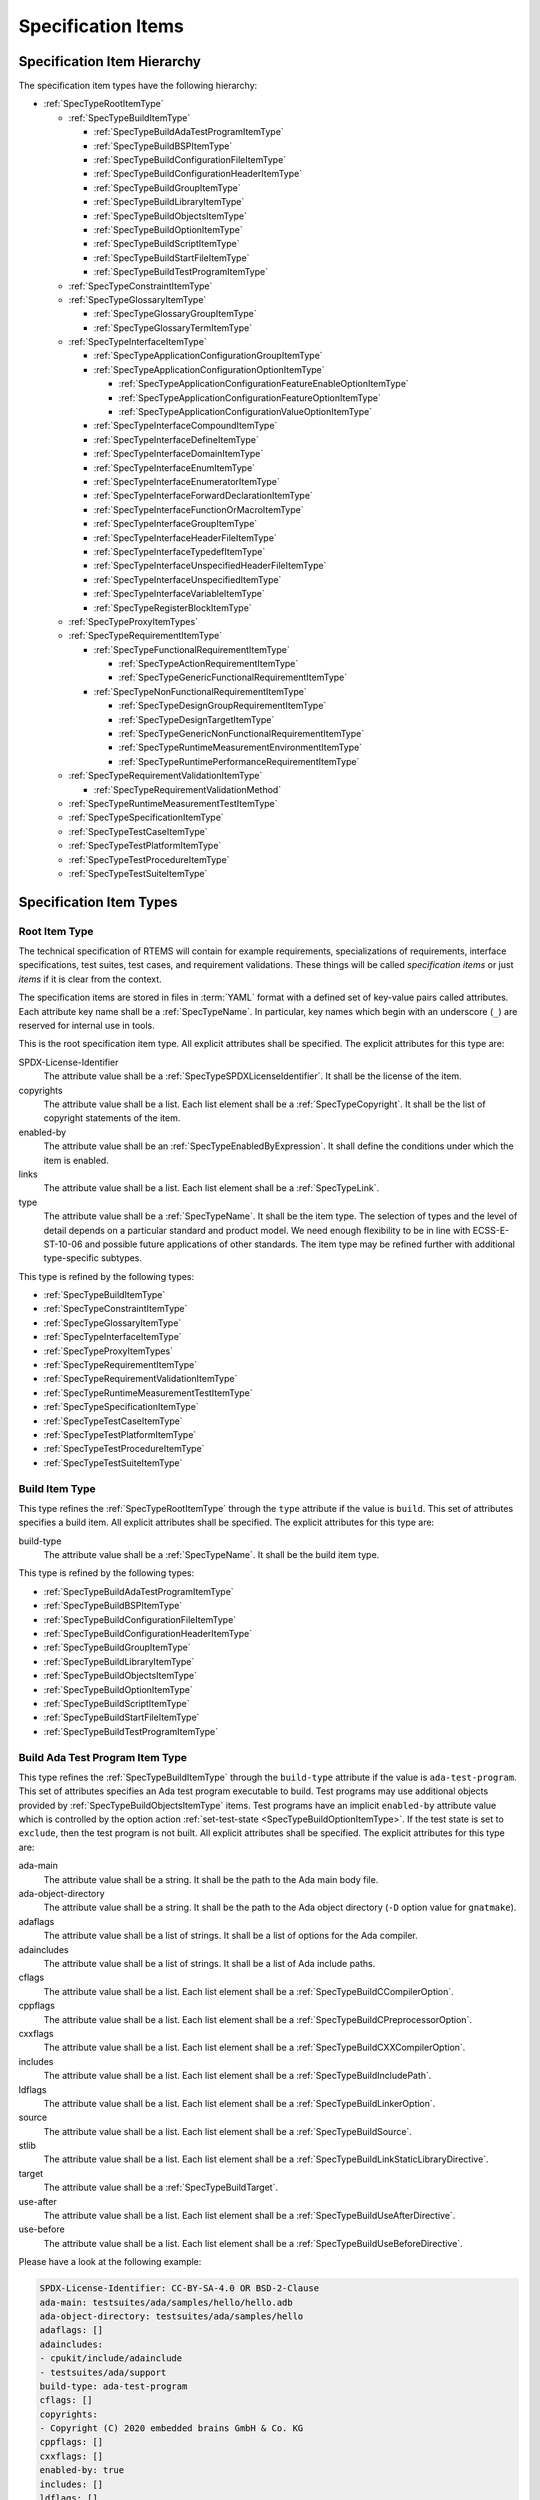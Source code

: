 .. SPDX-License-Identifier: CC-BY-SA-4.0

.. Copyright (C) 2019, 2023 embedded brains GmbH & Co. KG

.. This file is part of the RTEMS quality process and was automatically
.. generated.  If you find something that needs to be fixed or
.. worded better please post a report or patch to an RTEMS mailing list
.. or raise a bug report:
..
.. https://www.rtems.org/bugs.html
..
.. For information on updating and regenerating please refer to the How-To
.. section in the Software Requirements Engineering chapter of the
.. RTEMS Software Engineering manual.  The manual is provided as a part of
.. a release.  For development sources please refer to the online
.. documentation at:
..
.. https://docs.rtems.org

.. _ReqEngSpecificationItems:

Specification Items
===================

.. _ReqEngSpecificationItemHierarchy:

Specification Item Hierarchy
----------------------------

The specification item types have the following hierarchy:

* :ref:`SpecTypeRootItemType`

  * :ref:`SpecTypeBuildItemType`

    * :ref:`SpecTypeBuildAdaTestProgramItemType`

    * :ref:`SpecTypeBuildBSPItemType`

    * :ref:`SpecTypeBuildConfigurationFileItemType`

    * :ref:`SpecTypeBuildConfigurationHeaderItemType`

    * :ref:`SpecTypeBuildGroupItemType`

    * :ref:`SpecTypeBuildLibraryItemType`

    * :ref:`SpecTypeBuildObjectsItemType`

    * :ref:`SpecTypeBuildOptionItemType`

    * :ref:`SpecTypeBuildScriptItemType`

    * :ref:`SpecTypeBuildStartFileItemType`

    * :ref:`SpecTypeBuildTestProgramItemType`

  * :ref:`SpecTypeConstraintItemType`

  * :ref:`SpecTypeGlossaryItemType`

    * :ref:`SpecTypeGlossaryGroupItemType`

    * :ref:`SpecTypeGlossaryTermItemType`

  * :ref:`SpecTypeInterfaceItemType`

    * :ref:`SpecTypeApplicationConfigurationGroupItemType`

    * :ref:`SpecTypeApplicationConfigurationOptionItemType`

      * :ref:`SpecTypeApplicationConfigurationFeatureEnableOptionItemType`

      * :ref:`SpecTypeApplicationConfigurationFeatureOptionItemType`

      * :ref:`SpecTypeApplicationConfigurationValueOptionItemType`

    * :ref:`SpecTypeInterfaceCompoundItemType`

    * :ref:`SpecTypeInterfaceDefineItemType`

    * :ref:`SpecTypeInterfaceDomainItemType`

    * :ref:`SpecTypeInterfaceEnumItemType`

    * :ref:`SpecTypeInterfaceEnumeratorItemType`

    * :ref:`SpecTypeInterfaceForwardDeclarationItemType`

    * :ref:`SpecTypeInterfaceFunctionOrMacroItemType`

    * :ref:`SpecTypeInterfaceGroupItemType`

    * :ref:`SpecTypeInterfaceHeaderFileItemType`

    * :ref:`SpecTypeInterfaceTypedefItemType`

    * :ref:`SpecTypeInterfaceUnspecifiedHeaderFileItemType`

    * :ref:`SpecTypeInterfaceUnspecifiedItemType`

    * :ref:`SpecTypeInterfaceVariableItemType`

    * :ref:`SpecTypeRegisterBlockItemType`

  * :ref:`SpecTypeProxyItemTypes`

  * :ref:`SpecTypeRequirementItemType`

    * :ref:`SpecTypeFunctionalRequirementItemType`

      * :ref:`SpecTypeActionRequirementItemType`

      * :ref:`SpecTypeGenericFunctionalRequirementItemType`

    * :ref:`SpecTypeNonFunctionalRequirementItemType`

      * :ref:`SpecTypeDesignGroupRequirementItemType`

      * :ref:`SpecTypeDesignTargetItemType`

      * :ref:`SpecTypeGenericNonFunctionalRequirementItemType`

      * :ref:`SpecTypeRuntimeMeasurementEnvironmentItemType`

      * :ref:`SpecTypeRuntimePerformanceRequirementItemType`

  * :ref:`SpecTypeRequirementValidationItemType`

    * :ref:`SpecTypeRequirementValidationMethod`

  * :ref:`SpecTypeRuntimeMeasurementTestItemType`

  * :ref:`SpecTypeSpecificationItemType`

  * :ref:`SpecTypeTestCaseItemType`

  * :ref:`SpecTypeTestPlatformItemType`

  * :ref:`SpecTypeTestProcedureItemType`

  * :ref:`SpecTypeTestSuiteItemType`

.. _ReqEngSpecificationItemTypes:

Specification Item Types
------------------------

.. _SpecTypeRootItemType:

Root Item Type
^^^^^^^^^^^^^^

The technical specification of RTEMS will contain for example requirements,
specializations of requirements, interface specifications, test suites, test
cases, and requirement validations.  These things will be called *specification
items* or just *items* if it is clear from the context.

The specification items are stored in files in :term:`YAML` format with a
defined set of key-value pairs called attributes.  Each attribute key name
shall be a :ref:`SpecTypeName`.  In particular, key names which begin with an
underscore (``_``) are reserved for internal use in tools.

This is the root specification item type. All explicit attributes shall be
specified. The explicit attributes for this type are:

SPDX-License-Identifier
    The attribute value shall be a :ref:`SpecTypeSPDXLicenseIdentifier`. It
    shall be the license of the item.

copyrights
    The attribute value shall be a list. Each list element shall be a
    :ref:`SpecTypeCopyright`. It shall be the list of copyright statements of
    the item.

enabled-by
    The attribute value shall be an :ref:`SpecTypeEnabledByExpression`. It
    shall define the conditions under which the item is enabled.

links
    The attribute value shall be a list. Each list element shall be a
    :ref:`SpecTypeLink`.

type
    The attribute value shall be a :ref:`SpecTypeName`. It shall be the item
    type.  The selection of types and the level of detail depends on a
    particular standard and product model.  We need enough flexibility to be in
    line with ECSS-E-ST-10-06 and possible future applications of other
    standards.  The item type may be refined further with additional
    type-specific subtypes.

This type is refined by the following types:

* :ref:`SpecTypeBuildItemType`

* :ref:`SpecTypeConstraintItemType`

* :ref:`SpecTypeGlossaryItemType`

* :ref:`SpecTypeInterfaceItemType`

* :ref:`SpecTypeProxyItemTypes`

* :ref:`SpecTypeRequirementItemType`

* :ref:`SpecTypeRequirementValidationItemType`

* :ref:`SpecTypeRuntimeMeasurementTestItemType`

* :ref:`SpecTypeSpecificationItemType`

* :ref:`SpecTypeTestCaseItemType`

* :ref:`SpecTypeTestPlatformItemType`

* :ref:`SpecTypeTestProcedureItemType`

* :ref:`SpecTypeTestSuiteItemType`

.. _SpecTypeBuildItemType:

Build Item Type
^^^^^^^^^^^^^^^

This type refines the :ref:`SpecTypeRootItemType` through the ``type``
attribute if the value is ``build``. This set of attributes specifies a build
item. All explicit attributes shall be specified. The explicit attributes for
this type are:

build-type
    The attribute value shall be a :ref:`SpecTypeName`. It shall be the build
    item type.

This type is refined by the following types:

* :ref:`SpecTypeBuildAdaTestProgramItemType`

* :ref:`SpecTypeBuildBSPItemType`

* :ref:`SpecTypeBuildConfigurationFileItemType`

* :ref:`SpecTypeBuildConfigurationHeaderItemType`

* :ref:`SpecTypeBuildGroupItemType`

* :ref:`SpecTypeBuildLibraryItemType`

* :ref:`SpecTypeBuildObjectsItemType`

* :ref:`SpecTypeBuildOptionItemType`

* :ref:`SpecTypeBuildScriptItemType`

* :ref:`SpecTypeBuildStartFileItemType`

* :ref:`SpecTypeBuildTestProgramItemType`

.. _SpecTypeBuildAdaTestProgramItemType:

Build Ada Test Program Item Type
^^^^^^^^^^^^^^^^^^^^^^^^^^^^^^^^

This type refines the :ref:`SpecTypeBuildItemType` through the ``build-type``
attribute if the value is ``ada-test-program``. This set of attributes
specifies an Ada test program executable to build. Test programs may use
additional objects provided by :ref:`SpecTypeBuildObjectsItemType` items.  Test
programs have an implicit ``enabled-by`` attribute value which is controlled by
the option action :ref:`set-test-state <SpecTypeBuildOptionItemType>`.  If the
test state is set to ``exclude``, then the test program is not built. All
explicit attributes shall be specified. The explicit attributes for this type
are:

ada-main
    The attribute value shall be a string. It shall be the path to the Ada main
    body file.

ada-object-directory
    The attribute value shall be a string. It shall be the path to the Ada
    object directory (``-D`` option value for ``gnatmake``).

adaflags
    The attribute value shall be a list of strings. It shall be a list of
    options for the Ada compiler.

adaincludes
    The attribute value shall be a list of strings. It shall be a list of Ada
    include paths.

cflags
    The attribute value shall be a list. Each list element shall be a
    :ref:`SpecTypeBuildCCompilerOption`.

cppflags
    The attribute value shall be a list. Each list element shall be a
    :ref:`SpecTypeBuildCPreprocessorOption`.

cxxflags
    The attribute value shall be a list. Each list element shall be a
    :ref:`SpecTypeBuildCXXCompilerOption`.

includes
    The attribute value shall be a list. Each list element shall be a
    :ref:`SpecTypeBuildIncludePath`.

ldflags
    The attribute value shall be a list. Each list element shall be a
    :ref:`SpecTypeBuildLinkerOption`.

source
    The attribute value shall be a list. Each list element shall be a
    :ref:`SpecTypeBuildSource`.

stlib
    The attribute value shall be a list. Each list element shall be a
    :ref:`SpecTypeBuildLinkStaticLibraryDirective`.

target
    The attribute value shall be a :ref:`SpecTypeBuildTarget`.

use-after
    The attribute value shall be a list. Each list element shall be a
    :ref:`SpecTypeBuildUseAfterDirective`.

use-before
    The attribute value shall be a list. Each list element shall be a
    :ref:`SpecTypeBuildUseBeforeDirective`.

Please have a look at the following example:

.. code-block:: yaml

    SPDX-License-Identifier: CC-BY-SA-4.0 OR BSD-2-Clause
    ada-main: testsuites/ada/samples/hello/hello.adb
    ada-object-directory: testsuites/ada/samples/hello
    adaflags: []
    adaincludes:
    - cpukit/include/adainclude
    - testsuites/ada/support
    build-type: ada-test-program
    cflags: []
    copyrights:
    - Copyright (C) 2020 embedded brains GmbH & Co. KG
    cppflags: []
    cxxflags: []
    enabled-by: true
    includes: []
    ldflags: []
    links: []
    source:
    - testsuites/ada/samples/hello/init.c
    stlib: []
    target: testsuites/ada/ada_hello.exe
    type: build
    use-after: []
    use-before: []

.. _SpecTypeBuildBSPItemType:

Build BSP Item Type
^^^^^^^^^^^^^^^^^^^

This type refines the :ref:`SpecTypeBuildItemType` through the ``build-type``
attribute if the value is ``bsp``. This set of attributes specifies a base BSP
variant to build. All explicit attributes shall be specified. The explicit
attributes for this type are:

arch
    The attribute value shall be a string. It shall be the target architecture
    of the BSP.

bsp
    The attribute value shall be a string. It shall be the base BSP variant
    name.

cflags
    The attribute value shall be a list. Each list element shall be a
    :ref:`SpecTypeBuildCCompilerOption`.

cppflags
    The attribute value shall be a list. Each list element shall be a
    :ref:`SpecTypeBuildCPreprocessorOption`.

family
    The attribute value shall be a string. It shall be the BSP family name.
    The name shall be the last directory of the path to the BSP sources.

includes
    The attribute value shall be a list. Each list element shall be a
    :ref:`SpecTypeBuildIncludePath`.

install
    The attribute value shall be a list. Each list element shall be a
    :ref:`SpecTypeBuildInstallDirective`.

source
    The attribute value shall be a list. Each list element shall be a
    :ref:`SpecTypeBuildSource`.

Please have a look at the following example:

.. code-block:: yaml

    SPDX-License-Identifier: CC-BY-SA-4.0 OR BSD-2-Clause
    arch: myarch
    bsp: mybsp
    build-type: bsp
    cflags: []
    copyrights:
    - Copyright (C) 2020 embedded brains GmbH & Co. KG
    cppflags: []
    enabled-by: true
    family: mybsp
    includes: []
    install:
    - destination: ${BSP_INCLUDEDIR}
      source:
      - bsps/myarch/mybsp/include/bsp.h
      - bsps/myarch/mybsp/include/tm27.h
    - destination: ${BSP_INCLUDEDIR}/bsp
      source:
      - bsps/myarch/mybsp/include/bsp/irq.h
    - destination: ${BSP_LIBDIR}
      source:
      - bsps/myarch/mybsp/start/linkcmds
    links:
    - role: build-dependency
      uid: ../../obj
    - role: build-dependency
      uid: ../../opto2
    - role: build-dependency
      uid: abi
    - role: build-dependency
      uid: obj
    - role: build-dependency
      uid: ../start
    - role: build-dependency
      uid: ../../bspopts
    source:
    - bsps/myarch/mybsp/start/bspstart.c
    type: build

.. _SpecTypeBuildConfigurationFileItemType:

Build Configuration File Item Type
^^^^^^^^^^^^^^^^^^^^^^^^^^^^^^^^^^

This type refines the :ref:`SpecTypeBuildItemType` through the ``build-type``
attribute if the value is ``config-file``. This set of attributes specifies a
configuration file placed in the build tree.  The configuration file is
generated during the configure command execution and is placed in the build
tree. All explicit attributes shall be specified. The explicit attributes for
this type are:

content
    The attribute value shall be a string. It shall be the content of the
    configuration file. A ${VARIABLE} substitution is performed during the
    configure command execution using the variables of the configuration set.
    Use $$ for a plain $ character. To have all variables from sibling items
    available for substitution it is recommended to link them in the proper
    order.

install-path
    The attribute value shall be a :ref:`SpecTypeBuildInstallPath`.

target
    The attribute value shall be a :ref:`SpecTypeBuildTarget`.

Please have a look at the following example:

.. code-block:: yaml

    SPDX-License-Identifier: CC-BY-SA-4.0 OR BSD-2-Clause
    build-type: config-file
    content: |
      # ...
      Name: ${ARCH}-rtems${__RTEMS_MAJOR__}-${BSP_NAME}
      # ...
    copyrights:
    - Copyright (C) 2020 embedded brains GmbH & Co. KG
    enabled-by: true
    install-path: ${PREFIX}/lib/pkgconfig
    links: []
    target: ${ARCH}-rtems${__RTEMS_MAJOR__}-${BSP_NAME}.pc
    type: build

.. _SpecTypeBuildConfigurationHeaderItemType:

Build Configuration Header Item Type
^^^^^^^^^^^^^^^^^^^^^^^^^^^^^^^^^^^^

This type refines the :ref:`SpecTypeBuildItemType` through the ``build-type``
attribute if the value is ``config-header``. This set of attributes specifies
configuration header file.  The configuration header file is generated during
configure command execution and is placed in the build tree.  All collected
configuration defines are written to the configuration header file during the
configure command execution.  To have all configuration defines from sibling
items available it is recommended to link them in the proper order. All
explicit attributes shall be specified. The explicit attributes for this type
are:

guard
    The attribute value shall be a string. It shall be the header guard define.

include-headers
    The attribute value shall be a list of strings. It shall be a list of
    header files to include via ``#include <...>``.

install-path
    The attribute value shall be a :ref:`SpecTypeBuildInstallPath`.

target
    The attribute value shall be a :ref:`SpecTypeBuildTarget`.

.. _SpecTypeBuildGroupItemType:

Build Group Item Type
^^^^^^^^^^^^^^^^^^^^^

This type refines the :ref:`SpecTypeBuildItemType` through the ``build-type``
attribute if the value is ``group``. This set of attributes provides a means to
aggregate other build items and modify the build item context which is used by
referenced build items.  The ``includes``, ``ldflags``, ``objects``, and
``use`` variables of the build item context are updated by the corresponding
attributes of the build group. All explicit attributes shall be specified. The
explicit attributes for this type are:

cflags
    The attribute value shall be a list. Each list element shall be a
    :ref:`SpecTypeBuildCCompilerOption`.

cppflags
    The attribute value shall be a list. Each list element shall be a
    :ref:`SpecTypeBuildCPreprocessorOption`.

cxxflags
    The attribute value shall be a list. Each list element shall be a
    :ref:`SpecTypeBuildCXXCompilerOption`.

includes
    The attribute value shall be a list. Each list element shall be a
    :ref:`SpecTypeBuildIncludePath`.

install
    The attribute value shall be a list. Each list element shall be a
    :ref:`SpecTypeBuildInstallDirective`.

ldflags
    The attribute value shall be a list of strings. It shall be a list of
    options for the linker.  They are used to link executables referenced by
    this item.

use-after
    The attribute value shall be a list. Each list element shall be a
    :ref:`SpecTypeBuildUseAfterDirective`.

use-before
    The attribute value shall be a list. Each list element shall be a
    :ref:`SpecTypeBuildUseBeforeDirective`.

Please have a look at the following example:

.. code-block:: yaml

    SPDX-License-Identifier: CC-BY-SA-4.0 OR BSD-2-Clause
    build-type: group
    cflags: []
    copyrights:
    - Copyright (C) 2020 embedded brains GmbH & Co. KG
    cppflags: []
    cxxflags: []
    enabled-by:
    - BUILD_TESTS
    - BUILD_SAMPLES
    includes:
    - testsuites/support/include
    install: []
    ldflags:
    - -Wl,--wrap=printf
    - -Wl,--wrap=puts
    links:
    - role: build-dependency
      uid: ticker
    type: build
    use-after: []
    use-before:
    - rtemstest

.. _SpecTypeBuildLibraryItemType:

Build Library Item Type
^^^^^^^^^^^^^^^^^^^^^^^

This type refines the :ref:`SpecTypeBuildItemType` through the ``build-type``
attribute if the value is ``library``. This set of attributes specifies a
static library.  Library items may use additional objects provided by
:ref:`SpecTypeBuildObjectsItemType` items through the build dependency links of
the item. All explicit attributes shall be specified. The explicit attributes
for this type are:

cflags
    The attribute value shall be a list. Each list element shall be a
    :ref:`SpecTypeBuildCCompilerOption`.

cppflags
    The attribute value shall be a list. Each list element shall be a
    :ref:`SpecTypeBuildCPreprocessorOption`.

cxxflags
    The attribute value shall be a list. Each list element shall be a
    :ref:`SpecTypeBuildCXXCompilerOption`.

includes
    The attribute value shall be a list. Each list element shall be a
    :ref:`SpecTypeBuildIncludePath`.

install
    The attribute value shall be a list. Each list element shall be a
    :ref:`SpecTypeBuildInstallDirective`.

install-path
    The attribute value shall be a :ref:`SpecTypeBuildInstallPath`.

source
    The attribute value shall be a list. Each list element shall be a
    :ref:`SpecTypeBuildSource`.

target
    The attribute value shall be a :ref:`SpecTypeBuildTarget`. It shall be the
    name of the static library, e.g. ``z`` for ``libz.a``.

Please have a look at the following example:

.. code-block:: yaml

    SPDX-License-Identifier: CC-BY-SA-4.0 OR BSD-2-Clause
    build-type: library
    cflags:
    - -Wno-pointer-sign
    copyrights:
    - Copyright (C) 2020 embedded brains GmbH & Co. KG
    cppflags: []
    cxxflags: []
    enabled-by: true
    includes:
    - cpukit/libfs/src/jffs2/include
    install:
    - destination: ${BSP_INCLUDEDIR}/rtems
      source:
      - cpukit/include/rtems/jffs2.h
    install-path: ${BSP_LIBDIR}
    links: []
    source:
    - cpukit/libfs/src/jffs2/src/build.c
    target: jffs2
    type: build

.. _SpecTypeBuildObjectsItemType:

Build Objects Item Type
^^^^^^^^^^^^^^^^^^^^^^^

This type refines the :ref:`SpecTypeBuildItemType` through the ``build-type``
attribute if the value is ``objects``. This set of attributes specifies a set
of object files used to build static libraries or test programs. Objects Items
must not be included on multiple paths through the build dependency graph with
identical build options. Violating this can cause race conditions in the build
system due to duplicate installs and multiple instances of build tasks. All
explicit attributes shall be specified. The explicit attributes for this type
are:

cflags
    The attribute value shall be a list. Each list element shall be a
    :ref:`SpecTypeBuildCCompilerOption`.

cppflags
    The attribute value shall be a list. Each list element shall be a
    :ref:`SpecTypeBuildCPreprocessorOption`.

cxxflags
    The attribute value shall be a list. Each list element shall be a
    :ref:`SpecTypeBuildCXXCompilerOption`.

includes
    The attribute value shall be a list. Each list element shall be a
    :ref:`SpecTypeBuildIncludePath`.

install
    The attribute value shall be a list. Each list element shall be a
    :ref:`SpecTypeBuildInstallDirective`.

source
    The attribute value shall be a list. Each list element shall be a
    :ref:`SpecTypeBuildSource`.

Please have a look at the following example:

.. code-block:: yaml

    SPDX-License-Identifier: CC-BY-SA-4.0 OR BSD-2-Clause
    build-type: objects
    cflags: []
    copyrights:
    - Copyright (C) 2020 embedded brains GmbH & Co. KG
    cppflags: []
    cxxflags: []
    enabled-by: true
    includes: []
    install:
    - destination: ${BSP_INCLUDEDIR}/bsp
      source:
      - bsps/include/bsp/bootcard.h
      - bsps/include/bsp/default-initial-extension.h
      - bsps/include/bsp/fatal.h
    links: []
    source:
    - bsps/shared/start/bootcard.c
    - bsps/shared/rtems-version.c
    type: build

.. _SpecTypeBuildOptionItemType:

Build Option Item Type
^^^^^^^^^^^^^^^^^^^^^^

This type refines the :ref:`SpecTypeBuildItemType` through the ``build-type``
attribute if the value is ``option``. This set of attributes specifies a build
option. The following explicit attributes are mandatory:

* ``actions``

* ``default``

* ``description``

The explicit attributes for this type are:

actions
    The attribute value shall be a list. Each list element shall be a
    :ref:`SpecTypeBuildOptionAction`. Each action operates on the *action
    value* handed over by a previous action and action-specific attribute
    values.  The actions pass the processed action value to the next action in
    the list.  The first action starts with an action value of ``None``.  The
    actions are carried out during the configure command execution.

default
    The attribute value shall be a list. Each list element shall be a
    :ref:`SpecTypeBuildOptionDefaultValue`. It shall be the list of default
    values of the option.  When a default value is needed, the first value on
    the list which is enabled according to the enabled set is choosen.  If no
    value is enabled, then the default value is ``null``.

description
    The attribute value shall be an optional string. It shall be the
    description of the option.

format
    The attribute value shall be an optional string. It shall be a `Python
    format string
    <https://docs.python.org/3/library/string.html#formatstrings>`_, for
    example ``'{}'`` or ``'{:#010x}'``.

name
    The attribute value shall be a :ref:`SpecTypeBuildOptionName`.

Please have a look at the following example:

.. code-block:: yaml

    SPDX-License-Identifier: CC-BY-SA-4.0 OR BSD-2-Clause
    actions:
    - get-integer: null
    - define: null
    build-type: option
    copyrights:
    - Copyright (C) 2020, 2022 embedded brains GmbH & Co. KG
    default:
    - enabled-by:
      - bsps/powerpc/motorola_powerpc
      - m68k/m5484FireEngine
      - powerpc/hsc_cm01
      value: 9600
    - enabled-by: m68k/COBRA5475
      value: 19200
    - enabled-by: true
      value: 115200
    description: |
      Default baud for console and other serial devices.
    enabled-by: true
    format: '{}'
    links: []
    name: BSP_CONSOLE_BAUD
    type: build

.. _SpecTypeBuildScriptItemType:

Build Script Item Type
^^^^^^^^^^^^^^^^^^^^^^

This type refines the :ref:`SpecTypeBuildItemType` through the ``build-type``
attribute if the value is ``script``. This set of attributes specifies a build
script.  The optional attributes may be required by commands executed through
the scripts. The following explicit attributes are mandatory:

* ``do-build``

* ``do-configure``

* ``prepare-build``

* ``prepare-configure``

The explicit attributes for this type are:

asflags
    The attribute value shall be a list. Each list element shall be a
    :ref:`SpecTypeBuildAssemblerOption`.

cflags
    The attribute value shall be a list. Each list element shall be a
    :ref:`SpecTypeBuildCCompilerOption`.

cppflags
    The attribute value shall be a list. Each list element shall be a
    :ref:`SpecTypeBuildCPreprocessorOption`.

cxxflags
    The attribute value shall be a list. Each list element shall be a
    :ref:`SpecTypeBuildCXXCompilerOption`.

do-build
    The attribute value shall be an optional string. If this script shall
    execute, then it shall be Python code which is executed via ``exec()`` in
    the context of the ``do_build()`` method of the :file:`wscript`.  A local
    variable ``bld`` is available with the ``waf`` build context.  A local
    variable ``bic`` is available with the build item context.

do-configure
    The attribute value shall be an optional string. If this script shall
    execute, then it shall be Python code which is executed via ``exec()`` in
    the context of the ``do_configure()`` method of the :file:`wscript`.  A
    local variable ``conf`` is available with the ``waf`` configuration
    context.  A local variable ``cic`` is available with the configuration item
    context.

includes
    The attribute value shall be a list. Each list element shall be a
    :ref:`SpecTypeBuildIncludePath`.

ldflags
    The attribute value shall be a list. Each list element shall be a
    :ref:`SpecTypeBuildLinkerOption`.

prepare-build
    The attribute value shall be an optional string. If this script shall
    execute, then it shall be Python code which is executed via ``exec()`` in
    the context of the ``prepare_build()`` method of the :file:`wscript`.  A
    local variable ``bld`` is available with the ``waf`` build context.  A
    local variable ``bic`` is available with the build item context.

prepare-configure
    The attribute value shall be an optional string. If this script shall
    execute, then it shall be Python code which is executed via ``exec()`` in
    the context of the ``prepare_configure()`` method of the :file:`wscript`.
    A local variable ``conf`` is available with the ``waf`` configuration
    context.  A local variable ``cic`` is available with the configuration item
    context.

stlib
    The attribute value shall be a list. Each list element shall be a
    :ref:`SpecTypeBuildLinkStaticLibraryDirective`.

target
    The attribute value shall be a :ref:`SpecTypeBuildTarget`.

use-after
    The attribute value shall be a list. Each list element shall be a
    :ref:`SpecTypeBuildUseAfterDirective`.

use-before
    The attribute value shall be a list. Each list element shall be a
    :ref:`SpecTypeBuildUseBeforeDirective`.

Please have a look at the following example:

.. code-block:: yaml

    SPDX-License-Identifier: CC-BY-SA-4.0 OR BSD-2-Clause
    build-type: script
    copyrights:
    - Copyright (C) 2020 embedded brains GmbH & Co. KG
    default: null
    default-by-variant: []
    do-build: |
      bld.install_as(
          "${BSP_LIBDIR}/linkcmds",
          "bsps/" + bld.env.ARCH + "/" + bld.env.BSP_FAMILY +
          "/start/linkcmds." + bld.env.BSP_BASE
      )
    do-configure: |
      conf.env.append_value(
          "LINKFLAGS",
          ["-qnolinkcmds", "-T", "linkcmds." + conf.env.BSP_BASE]
      )
    enabled-by: true
    links: []
    prepare-build: null
    prepare-configure: null
    type: build

.. _SpecTypeBuildStartFileItemType:

Build Start File Item Type
^^^^^^^^^^^^^^^^^^^^^^^^^^

This type refines the :ref:`SpecTypeBuildItemType` through the ``build-type``
attribute if the value is ``start-file``. This set of attributes specifies a
start file to build.  A start file is used to link an executable. All explicit
attributes shall be specified. The explicit attributes for this type are:

asflags
    The attribute value shall be a list. Each list element shall be a
    :ref:`SpecTypeBuildAssemblerOption`.

cppflags
    The attribute value shall be a list. Each list element shall be a
    :ref:`SpecTypeBuildCPreprocessorOption`.

includes
    The attribute value shall be a list. Each list element shall be a
    :ref:`SpecTypeBuildIncludePath`.

install-path
    The attribute value shall be a :ref:`SpecTypeBuildInstallPath`.

source
    The attribute value shall be a list. Each list element shall be a
    :ref:`SpecTypeBuildSource`.

target
    The attribute value shall be a :ref:`SpecTypeBuildTarget`.

Please have a look at the following example:

.. code-block:: yaml

    SPDX-License-Identifier: CC-BY-SA-4.0 OR BSD-2-Clause
    asflags: []
    build-type: start-file
    copyrights:
    - Copyright (C) 2020 embedded brains GmbH & Co. KG
    cppflags: []
    enabled-by: true
    includes: []
    install-path: ${BSP_LIBDIR}
    links: []
    source:
    - bsps/sparc/shared/start/start.S
    target: start.o
    type: build

.. _SpecTypeBuildTestProgramItemType:

Build Test Program Item Type
^^^^^^^^^^^^^^^^^^^^^^^^^^^^

This type refines the :ref:`SpecTypeBuildItemType` through the ``build-type``
attribute if the value is ``test-program``. This set of attributes specifies a
test program executable to build. Test programs may use additional objects
provided by :ref:`SpecTypeBuildObjectsItemType` items.  Test programs have an
implicit ``enabled-by`` attribute value which is controlled by the option
action :ref:`set-test-state <SpecTypeBuildOptionItemType>`.  If the test state
is set to ``exclude``, then the test program is not built. All explicit
attributes shall be specified. The explicit attributes for this type are:

cflags
    The attribute value shall be a list. Each list element shall be a
    :ref:`SpecTypeBuildCCompilerOption`.

cppflags
    The attribute value shall be a list. Each list element shall be a
    :ref:`SpecTypeBuildCPreprocessorOption`.

cxxflags
    The attribute value shall be a list. Each list element shall be a
    :ref:`SpecTypeBuildCXXCompilerOption`.

features
    The attribute value shall be a string. It shall be the ``waf`` build
    features for this test program.

includes
    The attribute value shall be a list. Each list element shall be a
    :ref:`SpecTypeBuildIncludePath`.

ldflags
    The attribute value shall be a list. Each list element shall be a
    :ref:`SpecTypeBuildLinkerOption`.

source
    The attribute value shall be a list. Each list element shall be a
    :ref:`SpecTypeBuildSource`.

stlib
    The attribute value shall be a list. Each list element shall be a
    :ref:`SpecTypeBuildLinkStaticLibraryDirective`.

target
    The attribute value shall be a :ref:`SpecTypeBuildTarget`.

use-after
    The attribute value shall be a list. Each list element shall be a
    :ref:`SpecTypeBuildUseAfterDirective`.

use-before
    The attribute value shall be a list. Each list element shall be a
    :ref:`SpecTypeBuildUseBeforeDirective`.

Please have a look at the following example:

.. code-block:: yaml

    SPDX-License-Identifier: CC-BY-SA-4.0 OR BSD-2-Clause
    build-type: test-program
    cflags: []
    copyrights:
    - Copyright (C) 2020 embedded brains GmbH & Co. KG
    cppflags: []
    cxxflags: []
    enabled-by: true
    features: c cprogram
    includes: []
    ldflags: []
    links: []
    source:
    - testsuites/samples/ticker/init.c
    - testsuites/samples/ticker/tasks.c
    stlib: []
    target: testsuites/samples/ticker.exe
    type: build
    use-after: []
    use-before: []

.. _SpecTypeConstraintItemType:

Constraint Item Type
^^^^^^^^^^^^^^^^^^^^

This type refines the :ref:`SpecTypeRootItemType` through the ``type``
attribute if the value is ``constraint``. This set of attributes specifies a
constraint. All explicit attributes shall be specified. The explicit attributes
for this type are:

rationale
    The attribute value shall be an optional string. If the value is present,
    then it shall state the rationale or justification of the constraint.

text
    The attribute value shall be a :ref:`SpecTypeRequirementText`. It shall
    state the constraint.

.. _SpecTypeGlossaryItemType:

Glossary Item Type
^^^^^^^^^^^^^^^^^^

This type refines the :ref:`SpecTypeRootItemType` through the ``type``
attribute if the value is ``glossary``. This set of attributes specifies a
glossary item. All explicit attributes shall be specified. The explicit
attributes for this type are:

glossary-type
    The attribute value shall be a :ref:`SpecTypeName`. It shall be the
    glossary item type.

This type is refined by the following types:

* :ref:`SpecTypeGlossaryGroupItemType`

* :ref:`SpecTypeGlossaryTermItemType`

.. _SpecTypeGlossaryGroupItemType:

Glossary Group Item Type
^^^^^^^^^^^^^^^^^^^^^^^^

This type refines the :ref:`SpecTypeGlossaryItemType` through the
``glossary-type`` attribute if the value is ``group``. This set of attributes
specifies a glossary group. All explicit attributes shall be specified. The
explicit attributes for this type are:

name
    The attribute value shall be a string. It shall be the human readable name
    of the glossary group.

text
    The attribute value shall be a string. It shall state the requirement for
    the glossary group.

.. _SpecTypeGlossaryTermItemType:

Glossary Term Item Type
^^^^^^^^^^^^^^^^^^^^^^^

This type refines the :ref:`SpecTypeGlossaryItemType` through the
``glossary-type`` attribute if the value is ``term``. This set of attributes
specifies a glossary term. All explicit attributes shall be specified. The
explicit attributes for this type are:

term
    The attribute value shall be a string. It shall be the glossary term.

text
    The attribute value shall be a string. It shall be the definition of the
    glossary term.

.. _SpecTypeInterfaceItemType:

Interface Item Type
^^^^^^^^^^^^^^^^^^^

This type refines the :ref:`SpecTypeRootItemType` through the ``type``
attribute if the value is ``interface``. This set of attributes specifies an
interface specification item. Interface items shall specify the interface of
the software product to other software products and the hardware.  Use
:ref:`SpecTypeInterfaceDomainItemType` items to specify interface domains, for
example the :term:`API`, C language, compiler, interfaces to the
implementation, and the hardware. All explicit attributes shall be specified.
The explicit attributes for this type are:

index-entries
    The attribute value shall be a list of strings. It shall be a list of
    additional document index entries.  A document index entry derived from the
    interface name is added automatically.

interface-type
    The attribute value shall be a :ref:`SpecTypeName`. It shall be the
    interface item type.

This type is refined by the following types:

* :ref:`SpecTypeApplicationConfigurationGroupItemType`

* :ref:`SpecTypeApplicationConfigurationOptionItemType`

* :ref:`SpecTypeInterfaceCompoundItemType`

* :ref:`SpecTypeInterfaceDefineItemType`

* :ref:`SpecTypeInterfaceDomainItemType`

* :ref:`SpecTypeInterfaceEnumItemType`

* :ref:`SpecTypeInterfaceEnumeratorItemType`

* :ref:`SpecTypeInterfaceForwardDeclarationItemType`

* :ref:`SpecTypeInterfaceFunctionOrMacroItemType`

* :ref:`SpecTypeInterfaceGroupItemType`

* :ref:`SpecTypeInterfaceHeaderFileItemType`

* :ref:`SpecTypeInterfaceTypedefItemType`

* :ref:`SpecTypeInterfaceUnspecifiedHeaderFileItemType`

* :ref:`SpecTypeInterfaceUnspecifiedItemType`

* :ref:`SpecTypeInterfaceVariableItemType`

* :ref:`SpecTypeRegisterBlockItemType`

.. _SpecTypeApplicationConfigurationGroupItemType:

Application Configuration Group Item Type
^^^^^^^^^^^^^^^^^^^^^^^^^^^^^^^^^^^^^^^^^

This type refines the :ref:`SpecTypeInterfaceItemType` through the
``interface-type`` attribute if the value is ``appl-config-group``. This set of
attributes specifies an application configuration group. All explicit
attributes shall be specified. The explicit attributes for this type are:

description
    The attribute value shall be a string. It shall be the description of the
    application configuration group.

name
    The attribute value shall be a string. It shall be human readable name of
    the application configuration group.

text
    The attribute value shall be a :ref:`SpecTypeRequirementText`. It shall
    state the requirement for the application configuration group.

.. _SpecTypeApplicationConfigurationOptionItemType:

Application Configuration Option Item Type
^^^^^^^^^^^^^^^^^^^^^^^^^^^^^^^^^^^^^^^^^^

This type refines the :ref:`SpecTypeInterfaceItemType` through the
``interface-type`` attribute if the value is ``appl-config-option``. This set
of attributes specifies an application configuration option. All explicit
attributes shall be specified. The explicit attributes for this type are:

appl-config-option-type
    The attribute value shall be a :ref:`SpecTypeName`. It shall be the
    application configuration option type.

description
    The attribute value shall be an :ref:`SpecTypeInterfaceDescription`.

name
    The attribute value shall be an
    :ref:`SpecTypeApplicationConfigurationOptionName`.

notes
    The attribute value shall be an :ref:`SpecTypeInterfaceNotes`.

This type is refined by the following types:

* :ref:`SpecTypeApplicationConfigurationFeatureEnableOptionItemType`

* :ref:`SpecTypeApplicationConfigurationFeatureOptionItemType`

* :ref:`SpecTypeApplicationConfigurationValueOptionItemType`

.. _SpecTypeApplicationConfigurationFeatureEnableOptionItemType:

Application Configuration Feature Enable Option Item Type
^^^^^^^^^^^^^^^^^^^^^^^^^^^^^^^^^^^^^^^^^^^^^^^^^^^^^^^^^

This type refines the :ref:`SpecTypeApplicationConfigurationOptionItemType`
through the ``appl-config-option-type`` attribute if the value is
``feature-enable``. This set of attributes specifies an application
configuration feature enable option.

.. _SpecTypeApplicationConfigurationFeatureOptionItemType:

Application Configuration Feature Option Item Type
^^^^^^^^^^^^^^^^^^^^^^^^^^^^^^^^^^^^^^^^^^^^^^^^^^

This type refines the :ref:`SpecTypeApplicationConfigurationOptionItemType`
through the ``appl-config-option-type`` attribute if the value is ``feature``.
This set of attributes specifies an application configuration feature option.
All explicit attributes shall be specified. The explicit attributes for this
type are:

default
    The attribute value shall be a string. It shall describe what happens if
    the configuration option is undefined.

.. _SpecTypeApplicationConfigurationValueOptionItemType:

Application Configuration Value Option Item Type
^^^^^^^^^^^^^^^^^^^^^^^^^^^^^^^^^^^^^^^^^^^^^^^^

This type refines the following types:

* :ref:`SpecTypeApplicationConfigurationOptionItemType` through the
  ``appl-config-option-type`` attribute if the value is ``initializer``

* :ref:`SpecTypeApplicationConfigurationOptionItemType` through the
  ``appl-config-option-type`` attribute if the value is ``integer``

This set of attributes specifies application configuration initializer or
integer option. All explicit attributes shall be specified. The explicit
attributes for this type are:

default-value
    The attribute value shall be an :ref:`SpecTypeIntegerOrString`. It shall
    describe the default value of the application configuration option.

.. _SpecTypeInterfaceCompoundItemType:

Interface Compound Item Type
^^^^^^^^^^^^^^^^^^^^^^^^^^^^

This type refines the following types:

* :ref:`SpecTypeInterfaceItemType` through the ``interface-type`` attribute if
  the value is ``struct``

* :ref:`SpecTypeInterfaceItemType` through the ``interface-type`` attribute if
  the value is ``union``

This set of attributes specifies a compound (struct or union). All explicit
attributes shall be specified. The explicit attributes for this type are:

brief
    The attribute value shall be an :ref:`SpecTypeInterfaceBriefDescription`.

definition
    The attribute value shall be a list. Each list element shall be an
    :ref:`SpecTypeInterfaceCompoundMemberDefinitionDirective`.

definition-kind
    The attribute value shall be an
    :ref:`SpecTypeInterfaceCompoundDefinitionKind`.

description
    The attribute value shall be an :ref:`SpecTypeInterfaceDescription`.

name
    The attribute value shall be a string. It shall be the name of the compound
    (struct or union).

notes
    The attribute value shall be an :ref:`SpecTypeInterfaceNotes`.

.. _SpecTypeInterfaceDefineItemType:

Interface Define Item Type
^^^^^^^^^^^^^^^^^^^^^^^^^^

This type refines the :ref:`SpecTypeInterfaceItemType` through the
``interface-type`` attribute if the value is ``define``. This set of attributes
specifies a define. All explicit attributes shall be specified. The explicit
attributes for this type are:

brief
    The attribute value shall be an :ref:`SpecTypeInterfaceBriefDescription`.

definition
    The attribute value shall be an
    :ref:`SpecTypeInterfaceDefinitionDirective`.

description
    The attribute value shall be an :ref:`SpecTypeInterfaceDescription`.

name
    The attribute value shall be a string. It shall be the name of the define.

notes
    The attribute value shall be an :ref:`SpecTypeInterfaceNotes`.

.. _SpecTypeInterfaceDomainItemType:

Interface Domain Item Type
^^^^^^^^^^^^^^^^^^^^^^^^^^

This type refines the :ref:`SpecTypeInterfaceItemType` through the
``interface-type`` attribute if the value is ``domain``. This set of attributes
specifies an interface domain.  Interface items are placed into domains through
links with the :ref:`SpecTypeInterfacePlacementLinkRole`. All explicit
attributes shall be specified. The explicit attributes for this type are:

description
    The attribute value shall be a string. It shall be the description of the
    domain

name
    The attribute value shall be a string. It shall be the human readable name
    of the domain.

.. _SpecTypeInterfaceEnumItemType:

Interface Enum Item Type
^^^^^^^^^^^^^^^^^^^^^^^^

This type refines the :ref:`SpecTypeInterfaceItemType` through the
``interface-type`` attribute if the value is ``enum``. This set of attributes
specifies an enum. All explicit attributes shall be specified. The explicit
attributes for this type are:

brief
    The attribute value shall be an :ref:`SpecTypeInterfaceBriefDescription`.

definition-kind
    The attribute value shall be an :ref:`SpecTypeInterfaceEnumDefinitionKind`.

description
    The attribute value shall be an :ref:`SpecTypeInterfaceDescription`.

name
    The attribute value shall be a string. It shall be the name of the enum.

notes
    The attribute value shall be an :ref:`SpecTypeInterfaceDescription`.

.. _SpecTypeInterfaceEnumeratorItemType:

Interface Enumerator Item Type
^^^^^^^^^^^^^^^^^^^^^^^^^^^^^^

This type refines the :ref:`SpecTypeInterfaceItemType` through the
``interface-type`` attribute if the value is ``enumerator``. This set of
attributes specifies an enumerator. All explicit attributes shall be specified.
The explicit attributes for this type are:

brief
    The attribute value shall be an :ref:`SpecTypeInterfaceBriefDescription`.

definition
    The attribute value shall be an
    :ref:`SpecTypeInterfaceDefinitionDirective`.

description
    The attribute value shall be an :ref:`SpecTypeInterfaceDescription`.

name
    The attribute value shall be a string. It shall be the name of the
    enumerator.

notes
    The attribute value shall be an :ref:`SpecTypeInterfaceNotes`.

.. _SpecTypeInterfaceForwardDeclarationItemType:

Interface Forward Declaration Item Type
^^^^^^^^^^^^^^^^^^^^^^^^^^^^^^^^^^^^^^^

This type refines the :ref:`SpecTypeInterfaceItemType` through the
``interface-type`` attribute if the value is ``forward-declaration``. Items of
this type specify a forward declaration.  The item shall have exactly one link
with the :ref:`SpecTypeInterfaceTargetLinkRole` to an
:ref:`SpecTypeInterfaceCompoundItemType` item.  This link defines the type
declared by the forward declaration.

.. _SpecTypeInterfaceFunctionOrMacroItemType:

Interface Function or Macro Item Type
^^^^^^^^^^^^^^^^^^^^^^^^^^^^^^^^^^^^^

This type refines the following types:

* :ref:`SpecTypeInterfaceItemType` through the ``interface-type`` attribute if
  the value is ``function``

* :ref:`SpecTypeInterfaceItemType` through the ``interface-type`` attribute if
  the value is ``macro``

This set of attributes specifies a function or a macro. All explicit attributes
shall be specified. The explicit attributes for this type are:

brief
    The attribute value shall be an :ref:`SpecTypeInterfaceBriefDescription`.

definition
    The attribute value shall be an
    :ref:`SpecTypeInterfaceFunctionOrMacroDefinitionDirective`.

description
    The attribute value shall be an :ref:`SpecTypeInterfaceDescription`.

name
    The attribute value shall be a string. It shall be the name of the function
    or macro.

notes
    The attribute value shall be an :ref:`SpecTypeInterfaceNotes`.

params
    The attribute value shall be a list. Each list element shall be an
    :ref:`SpecTypeInterfaceParameter`.

return
    The attribute value shall be an :ref:`SpecTypeInterfaceReturnDirective`.

.. _SpecTypeInterfaceGroupItemType:

Interface Group Item Type
^^^^^^^^^^^^^^^^^^^^^^^^^

This type refines the :ref:`SpecTypeInterfaceItemType` through the
``interface-type`` attribute if the value is ``group``. This set of attributes
specifies an interface group. All explicit attributes shall be specified. The
explicit attributes for this type are:

brief
    The attribute value shall be an :ref:`SpecTypeInterfaceBriefDescription`.

description
    The attribute value shall be an :ref:`SpecTypeInterfaceDescription`.

identifier
    The attribute value shall be an :ref:`SpecTypeInterfaceGroupIdentifier`.

name
    The attribute value shall be a string. It shall be the human readable name
    of the interface group.

text
    The attribute value shall be a :ref:`SpecTypeRequirementText`. It shall
    state the requirement for the interface group.

.. _SpecTypeInterfaceHeaderFileItemType:

Interface Header File Item Type
^^^^^^^^^^^^^^^^^^^^^^^^^^^^^^^

This type refines the :ref:`SpecTypeInterfaceItemType` through the
``interface-type`` attribute if the value is ``header-file``. This set of
attributes specifies a header file.  The item shall have exactly one link with
the :ref:`SpecTypeInterfacePlacementLinkRole` to an
:ref:`SpecTypeInterfaceDomainItemType` item.  This link defines the interface
domain of the header file. All explicit attributes shall be specified. The
explicit attributes for this type are:

brief
    The attribute value shall be an :ref:`SpecTypeInterfaceBriefDescription`.

path
    The attribute value shall be a string. It shall be the path used to include
    the header file.  For example :file:`rtems/confdefs.h`.

prefix
    The attribute value shall be a string. It shall be the prefix directory
    path to the header file in the interface domain.  For example
    :file:`cpukit/include`.

.. _SpecTypeInterfaceTypedefItemType:

Interface Typedef Item Type
^^^^^^^^^^^^^^^^^^^^^^^^^^^

This type refines the :ref:`SpecTypeInterfaceItemType` through the
``interface-type`` attribute if the value is ``typedef``. This set of
attributes specifies a typedef. All explicit attributes shall be specified. The
explicit attributes for this type are:

brief
    The attribute value shall be an :ref:`SpecTypeInterfaceBriefDescription`.

definition
    The attribute value shall be an
    :ref:`SpecTypeInterfaceDefinitionDirective`.

description
    The attribute value shall be an :ref:`SpecTypeInterfaceDescription`.

name
    The attribute value shall be a string. It shall be the name of the typedef.

notes
    The attribute value shall be an :ref:`SpecTypeInterfaceNotes`.

params
    The attribute value shall be a list. Each list element shall be an
    :ref:`SpecTypeInterfaceParameter`.

return
    The attribute value shall be an :ref:`SpecTypeInterfaceReturnDirective`.

.. _SpecTypeInterfaceUnspecifiedHeaderFileItemType:

Interface Unspecified Header File Item Type
^^^^^^^^^^^^^^^^^^^^^^^^^^^^^^^^^^^^^^^^^^^

This type refines the :ref:`SpecTypeInterfaceItemType` through the
``interface-type`` attribute if the value is ``unspecified-header-file``. This
set of attributes specifies an unspecified header file. All explicit attributes
shall be specified. The explicit attributes for this type are:

path
    The attribute value shall be a string. It shall be the path used to include
    the header file.  For example :file:`rtems/confdefs.h`.

references
    The attribute value shall be a list. Each list element shall be an
    :ref:`SpecTypeExternalReference`.

.. _SpecTypeInterfaceUnspecifiedItemType:

Interface Unspecified Item Type
^^^^^^^^^^^^^^^^^^^^^^^^^^^^^^^

This type refines the following types:

* :ref:`SpecTypeInterfaceItemType` through the ``interface-type`` attribute if
  the value is ``unspecified-define``

* :ref:`SpecTypeInterfaceItemType` through the ``interface-type`` attribute if
  the value is ``unspecified-enum``

* :ref:`SpecTypeInterfaceItemType` through the ``interface-type`` attribute if
  the value is ``unspecified-enumerator``

* :ref:`SpecTypeInterfaceItemType` through the ``interface-type`` attribute if
  the value is ``unspecified-function``

* :ref:`SpecTypeInterfaceItemType` through the ``interface-type`` attribute if
  the value is ``unspecified-group``

* :ref:`SpecTypeInterfaceItemType` through the ``interface-type`` attribute if
  the value is ``unspecified-macro``

* :ref:`SpecTypeInterfaceItemType` through the ``interface-type`` attribute if
  the value is ``unspecified-object``

* :ref:`SpecTypeInterfaceItemType` through the ``interface-type`` attribute if
  the value is ``unspecified-struct``

* :ref:`SpecTypeInterfaceItemType` through the ``interface-type`` attribute if
  the value is ``unspecified-typedef``

* :ref:`SpecTypeInterfaceItemType` through the ``interface-type`` attribute if
  the value is ``unspecified-union``

This set of attributes specifies an unspecified interface. All explicit
attributes shall be specified. The explicit attributes for this type are:

name
    The attribute value shall be a string. It shall be the name of the
    unspecified interface.

references
    The attribute value shall be a list. Each list element shall be an
    :ref:`SpecTypeExternalReference`.

.. _SpecTypeInterfaceVariableItemType:

Interface Variable Item Type
^^^^^^^^^^^^^^^^^^^^^^^^^^^^

This type refines the :ref:`SpecTypeInterfaceItemType` through the
``interface-type`` attribute if the value is ``variable``. This set of
attributes specifies a variable. All explicit attributes shall be specified.
The explicit attributes for this type are:

brief
    The attribute value shall be an :ref:`SpecTypeInterfaceBriefDescription`.

definition
    The attribute value shall be an
    :ref:`SpecTypeInterfaceDefinitionDirective`.

description
    The attribute value shall be an :ref:`SpecTypeInterfaceDescription`.

name
    The attribute value shall be a string. It shall be the name of the
    variable.

notes
    The attribute value shall be an :ref:`SpecTypeInterfaceNotes`.

.. _SpecTypeRegisterBlockItemType:

Register Block Item Type
^^^^^^^^^^^^^^^^^^^^^^^^

This type refines the :ref:`SpecTypeInterfaceItemType` through the
``interface-type`` attribute if the value is ``register-block``. This set of
attributes specifies a register block.  A register block may be used to specify
the interface of devices.  Register blocks consist of register block members
specified by the ``definition`` attribute. Register block members are either
instances of registers specified by the ``registers`` attribute or instances of
other register blocks specified by links with the
:ref:`SpecTypeRegisterBlockIncludeRole`. Registers consists of bit fields (see
:ref:`SpecTypeRegisterBitsDefinition`.  The register block members are placed
into the address space of the device relative to the base address of the
register block.  Register member offsets and the register block size are
specified in units of the address space granule. All explicit attributes shall
be specified. The explicit attributes for this type are:

brief
    The attribute value shall be an :ref:`SpecTypeInterfaceBriefDescription`.

definition
    The attribute value shall be a list. Each list element shall be a
    :ref:`SpecTypeRegisterBlockMemberDefinitionDirective`.

description
    The attribute value shall be an :ref:`SpecTypeInterfaceDescription`.

identifier
    The attribute value shall be an :ref:`SpecTypeInterfaceGroupIdentifier`.

name
    The attribute value shall be a string. It shall be the name of the register
    block.

notes
    The attribute value shall be an :ref:`SpecTypeInterfaceNotes`.

register-block-group
    The attribute value shall be a string. It shall be the name of the
    interface group defined for the register block.  For the group identifier
    see the ``identifier`` attribute.

register-block-size
    The attribute value shall be an :ref:`SpecTypeOptionalInteger`. If the
    value is present, then it shall be the size of the register block in units
    of the address space granule.

register-prefix
    The attribute value shall be an optional string. If the value is present,
    then it will be used to prefix register bit field names, otherwise the
    value of the ``name`` attribute will be used.

registers
    The attribute value shall be a list. Each list element shall be a
    :ref:`SpecTypeRegisterDefinition`.

.. _SpecTypeProxyItemTypes:

Proxy Item Types
^^^^^^^^^^^^^^^^

This type refines the :ref:`SpecTypeRootItemType` through the ``type``
attribute if the value is ``proxy``. Items of similar characteristics may link
to a proxy item through links with the :ref:`SpecTypeProxyMemberLinkRole`.  A
proxy item resolves to the first member item which is enabled.  Proxies may be
used to provide an interface with a common name and implementations which
depend on configuration options.  For example, in one configuration a constant
could be a compile time constant and in another configuration it could be a
read-only object.

.. _SpecTypeRequirementItemType:

Requirement Item Type
^^^^^^^^^^^^^^^^^^^^^

This type refines the :ref:`SpecTypeRootItemType` through the ``type``
attribute if the value is ``requirement``. This set of attributes specifies a
requirement. All explicit attributes shall be specified. The explicit
attributes for this type are:

rationale
    The attribute value shall be an optional string. If the value is present,
    then it shall state the rationale or justification of the requirement.

references
    The attribute value shall be a list. Each list element shall be an
    :ref:`SpecTypeExternalReference`.

requirement-type
    The attribute value shall be a :ref:`SpecTypeName`. It shall be the
    requirement item type.

text
    The attribute value shall be a :ref:`SpecTypeRequirementText`. It shall
    state the requirement.

This type is refined by the following types:

* :ref:`SpecTypeFunctionalRequirementItemType`

* :ref:`SpecTypeNonFunctionalRequirementItemType`

Please have a look at the following example:

.. code-block:: yaml

    SPDX-License-Identifier: CC-BY-SA-4.0 OR BSD-2-Clause
    copyrights:
    - Copyright (C) 2020 embedded brains GmbH & Co. KG
    enabled-by: true
    functional-type: capability
    links: []
    rationale: |
      It keeps you busy.
    requirement-type: functional
    text: |
      The system shall do crazy things.
    type: requirement

.. _SpecTypeFunctionalRequirementItemType:

Functional Requirement Item Type
^^^^^^^^^^^^^^^^^^^^^^^^^^^^^^^^

This type refines the :ref:`SpecTypeRequirementItemType` through the
``requirement-type`` attribute if the value is ``functional``. This set of
attributes specifies a functional requirement. All explicit attributes shall be
specified. The explicit attributes for this type are:

functional-type
    The attribute value shall be a :ref:`SpecTypeName`. It shall be the
    functional type of the requirement.

This type is refined by the following types:

* :ref:`SpecTypeActionRequirementItemType`

* :ref:`SpecTypeGenericFunctionalRequirementItemType`

.. _SpecTypeActionRequirementItemType:

Action Requirement Item Type
^^^^^^^^^^^^^^^^^^^^^^^^^^^^

This type refines the :ref:`SpecTypeFunctionalRequirementItemType` through the
``functional-type`` attribute if the value is ``action``. This set of
attributes specifies functional requirements and corresponding validation test
code.  The functional requirements of an action are specified.  An action
performs a step in a finite state machine.  An action is implemented through a
function or a macro.  The action is performed through a call of the function or
an execution of the code of a macro expansion by an actor.  The actor is for
example a task or an interrupt service routine.

For action requirements which specify the function of an interface, there shall
be exactly one link with the :ref:`SpecTypeInterfaceFunctionLinkRole` to the
interface of the action.

The action requirements are specified by

* a list of pre-conditions, each with a set of states,

* a list of post-conditions, each with a set of states,

* the transition of pre-condition states to post-condition states through the
  action.

Along with the requirements, the test code to generate a validation test is
specified.  For an action requirement it is verified that all variations of
pre-condition states have a set of post-condition states specified in the
transition map.  All transitions are covered by the generated test code. All
explicit attributes shall be specified. The explicit attributes for this type
are:

post-conditions
    The attribute value shall be a list. Each list element shall be an
    :ref:`SpecTypeActionRequirementCondition`.

pre-conditions
    The attribute value shall be a list. Each list element shall be an
    :ref:`SpecTypeActionRequirementCondition`.

skip-reasons
    The attribute value shall be an
    :ref:`SpecTypeActionRequirementSkipReasons`.

test-action
    The attribute value shall be a string. It shall be the test action code.

test-brief
    The attribute value shall be an optional string. If the value is present,
    then it shall be the test case brief description.

test-cleanup
    The attribute value shall be an optional string. If the value is present,
    then it shall be the test cleanup code.  The code is placed in the test
    action loop body after the test post-condition checks.

test-context
    The attribute value shall be a list. Each list element shall be a
    :ref:`SpecTypeTestContextMember`.

test-context-support
    The attribute value shall be an optional string. If the value is present,
    then it shall be the test context support code.  The context support code
    is placed at file scope before the test context definition.

test-description
    The attribute value shall be an optional string. If the value is present,
    then it shall be the test case description.

test-header
    The attribute value shall be a :ref:`SpecTypeTestHeader`.

test-includes
    The attribute value shall be a list of strings. It shall be a list of
    header files included via ``#include <...>``.

test-local-includes
    The attribute value shall be a list of strings. It shall be a list of
    header files included via ``#include "..."``.

test-prepare
    The attribute value shall be an optional string. If the value is present,
    then it shall be the early test preparation code.  The code is placed in
    the test action loop body before the test pre-condition preparations.

test-setup
    The attribute value shall be a :ref:`SpecTypeTestSupportMethod`.

test-stop
    The attribute value shall be a :ref:`SpecTypeTestSupportMethod`.

test-support
    The attribute value shall be an optional string. If the value is present,
    then it shall be the test case support code. The support code is placed at
    file scope before the test case code.

test-target
    The attribute value shall be a string. It shall be the path to the
    generated test case source file.

test-teardown
    The attribute value shall be a :ref:`SpecTypeTestSupportMethod`.

transition-map
    The attribute value shall be a list. Each list element shall be an
    :ref:`SpecTypeActionRequirementTransition`.

Please have a look at the following example:

.. code-block:: yaml

    SPDX-License-Identifier: CC-BY-SA-4.0 OR BSD-2-Clause
    copyrights:
    - Copyright (C) 2020 embedded brains GmbH & Co. KG
    enabled-by: true
    functional-type: action
    links: []
    post-conditions:
    - name: Status
      states:
      - name: Success
        test-code: |
          /* Check that the status is SUCCESS */
        text: |
          The status shall be SUCCESS.
      - name: Error
        test-code: |
          /* Check that the status is ERROR */
        text: |
          The status shall be ERROR.
      test-epilogue: null
      test-prologue: null
    - name: Data
      states:
      - name: Unchanged
        test-code: |
          /* Check that the data is unchanged */
        text: |
          The data shall be unchanged by the action.
      - name: Red
        test-code: |
          /* Check that the data is red */
        text: |
          The data shall be red.
      - name: Green
        test-code: |
          /* Check that the data is green */
        text: |
          The data shall be green.
      test-epilogue: null
      test-prologue: null
    pre-conditions:
    - name: Data
      states:
      - name: NullPtr
        test-code: |
          /* Set data pointer to NULL */
        text: |
          The data pointer shall be NULL.
      - name: Valid
        test-code: |
          /* Set data pointer to reference a valid data buffer */
        text: |
          The data pointer shall reference a valid data buffer.
      test-epilogue: null
      test-prologue: null
    - name: Option
      states:
      - name: Red
        test-code: |
          /* Set option to RED */
        text: |
          The option shall be RED.
      - name: Green
        test-code: |
          /* Set option to GREEN */
        text: |
          The option shall be GREEN.
      test-epilogue: null
      test-prologue: null
    requirement-type: functional
    skip-reasons: {}
    test-action: |
      /* Call the function of the action */
    test-brief: null
    test-cleanup: null
    test-context:
    - brief: null
      description: null
      member: void *data
    - brief: null
      description: null
      member: option_type option
    test-context-support: null
    test-description: null
    test-header: null
    test-includes: []
    test-local-includes: []
    test-prepare: null
    test-setup: null
    test-stop: null
    test-support: null
    test-target: tc-red-green-data.c
    test-teardown: null
    transition-map:
    - enabled-by: true
      post-conditions:
        Status: Error
        Data: Unchanged
      pre-conditions:
        Data: NullPtr
        Option: all
    - enabled-by: true
      post-conditions:
        Status: Success
        Data: Red
      pre-conditions:
        Data: Valid
        Option: Red
    - enabled-by: true
      post-conditions:
        Status: Success
        Data: Green
      pre-conditions:
        Data: Valid
        Option: Green
    rationale: null
    references: []
    text: |
      ${.:/text-template}
    type: requirement

.. _SpecTypeGenericFunctionalRequirementItemType:

Generic Functional Requirement Item Type
^^^^^^^^^^^^^^^^^^^^^^^^^^^^^^^^^^^^^^^^

This type refines the following types:

* :ref:`SpecTypeFunctionalRequirementItemType` through the ``functional-type``
  attribute if the value is ``capability``

* :ref:`SpecTypeFunctionalRequirementItemType` through the ``functional-type``
  attribute if the value is ``dependability-function``

* :ref:`SpecTypeFunctionalRequirementItemType` through the ``functional-type``
  attribute if the value is ``function``

* :ref:`SpecTypeFunctionalRequirementItemType` through the ``functional-type``
  attribute if the value is ``interface-define-not-defined``

* :ref:`SpecTypeFunctionalRequirementItemType` through the ``functional-type``
  attribute if the value is ``operational``

* :ref:`SpecTypeFunctionalRequirementItemType` through the ``functional-type``
  attribute if the value is ``safety-function``

Items of this type state a functional requirement with the functional type
defined by the specification type refinement.

.. _SpecTypeNonFunctionalRequirementItemType:

Non-Functional Requirement Item Type
^^^^^^^^^^^^^^^^^^^^^^^^^^^^^^^^^^^^

This type refines the :ref:`SpecTypeRequirementItemType` through the
``requirement-type`` attribute if the value is ``non-functional``. This set of
attributes specifies a non-functional requirement. All explicit attributes
shall be specified. The explicit attributes for this type are:

non-functional-type
    The attribute value shall be a :ref:`SpecTypeName`. It shall be the
    non-functional type of the requirement.

This type is refined by the following types:

* :ref:`SpecTypeDesignGroupRequirementItemType`

* :ref:`SpecTypeDesignTargetItemType`

* :ref:`SpecTypeGenericNonFunctionalRequirementItemType`

* :ref:`SpecTypeRuntimeMeasurementEnvironmentItemType`

* :ref:`SpecTypeRuntimePerformanceRequirementItemType`

.. _SpecTypeDesignGroupRequirementItemType:

Design Group Requirement Item Type
^^^^^^^^^^^^^^^^^^^^^^^^^^^^^^^^^^

This type refines the :ref:`SpecTypeNonFunctionalRequirementItemType` through
the ``non-functional-type`` attribute if the value is ``design-group``. This
set of attributes specifies a design group requirement.  Design group
requirements have an explicit reference to the associated Doxygen group
specified by the ``identifier`` attribute.  Design group requirements have an
implicit validation by inspection method.  The qualification toolchain shall
perform the inspection and check that the specified Doxygen group exists in the
software source code. All explicit attributes shall be specified. The explicit
attributes for this type are:

identifier
    The attribute value shall be a
    :ref:`SpecTypeRequirementDesignGroupIdentifier`.

.. _SpecTypeDesignTargetItemType:

Design Target Item Type
^^^^^^^^^^^^^^^^^^^^^^^

This type refines the :ref:`SpecTypeNonFunctionalRequirementItemType` through
the ``non-functional-type`` attribute if the value is ``design-target``. This
set of attributes specifies a design :term:`target`. All explicit attributes
shall be specified. The explicit attributes for this type are:

brief
    The attribute value shall be an optional string. If the value is present,
    then it shall briefly describe the target.

description
    The attribute value shall be an optional string. If the value is present,
    then it shall thoroughly describe the target.

name
    The attribute value shall be a string. It shall be the target name.

.. _SpecTypeGenericNonFunctionalRequirementItemType:

Generic Non-Functional Requirement Item Type
^^^^^^^^^^^^^^^^^^^^^^^^^^^^^^^^^^^^^^^^^^^^

This type refines the following types:

* :ref:`SpecTypeNonFunctionalRequirementItemType` through the
  ``non-functional-type`` attribute if the value is ``build-configuration``

* :ref:`SpecTypeNonFunctionalRequirementItemType` through the
  ``non-functional-type`` attribute if the value is ``constraint``

* :ref:`SpecTypeNonFunctionalRequirementItemType` through the
  ``non-functional-type`` attribute if the value is ``design``

* :ref:`SpecTypeNonFunctionalRequirementItemType` through the
  ``non-functional-type`` attribute if the value is ``documentation``

* :ref:`SpecTypeNonFunctionalRequirementItemType` through the
  ``non-functional-type`` attribute if the value is ``interface``

* :ref:`SpecTypeNonFunctionalRequirementItemType` through the
  ``non-functional-type`` attribute if the value is ``interface-requirement``

* :ref:`SpecTypeNonFunctionalRequirementItemType` through the
  ``non-functional-type`` attribute if the value is ``maintainability``

* :ref:`SpecTypeNonFunctionalRequirementItemType` through the
  ``non-functional-type`` attribute if the value is ``performance``

* :ref:`SpecTypeNonFunctionalRequirementItemType` through the
  ``non-functional-type`` attribute if the value is
  ``performance-runtime-limits``

* :ref:`SpecTypeNonFunctionalRequirementItemType` through the
  ``non-functional-type`` attribute if the value is ``portability``

* :ref:`SpecTypeNonFunctionalRequirementItemType` through the
  ``non-functional-type`` attribute if the value is ``quality``

* :ref:`SpecTypeNonFunctionalRequirementItemType` through the
  ``non-functional-type`` attribute if the value is ``reliability``

* :ref:`SpecTypeNonFunctionalRequirementItemType` through the
  ``non-functional-type`` attribute if the value is ``resource``

* :ref:`SpecTypeNonFunctionalRequirementItemType` through the
  ``non-functional-type`` attribute if the value is ``safety``

Items of this type state a non-functional requirement with the non-functional
type defined by the specification type refinement.

.. _SpecTypeRuntimeMeasurementEnvironmentItemType:

Runtime Measurement Environment Item Type
^^^^^^^^^^^^^^^^^^^^^^^^^^^^^^^^^^^^^^^^^

This type refines the :ref:`SpecTypeNonFunctionalRequirementItemType` through
the ``non-functional-type`` attribute if the value is
``performance-runtime-environment``. This set of attributes specifies a runtime
measurement environment. All explicit attributes shall be specified. The
explicit attributes for this type are:

name
    The attribute value shall be a string. It shall be the runtime measurement
    environment name.  See also
    :ref:`SpecTypeRuntimeMeasurementEnvironmentName`.

.. _SpecTypeRuntimePerformanceRequirementItemType:

Runtime Performance Requirement Item Type
^^^^^^^^^^^^^^^^^^^^^^^^^^^^^^^^^^^^^^^^^

This type refines the :ref:`SpecTypeNonFunctionalRequirementItemType` through
the ``non-functional-type`` attribute if the value is ``performance-runtime``.
The item shall have exactly one link with the
:ref:`SpecTypeRuntimeMeasurementRequestLinkRole`.  A requirement text processor
shall support a substitution of ${.:/limit-kind}:

* For a :ref:`SpecTypeRuntimeMeasurementValueKind` of ``min-lower-bound`` or
  ``min-upper-bound``, the substitution of ${.:/limit-kind} shall be
  ``"minimum"``.

* For a :ref:`SpecTypeRuntimeMeasurementValueKind` of ``mean-lower-bound`` or
  ``mean-upper-bound``, the substitution of ${.:/limit-kind} shall be
  ``"mean"``.

* For a :ref:`SpecTypeRuntimeMeasurementValueKind` of ``max-lower-bound`` or
  ``max-upper-bound``, the substitution of ${.:/limit-kind} shall be
  ``"maximum"``.

A requirement text processor shall support a substitution of
${.:/limit-condition}:

* For a :ref:`SpecTypeRuntimeMeasurementValueKind` of ``min-lower-bound``,
  ``mean-lower-bound``, or ``max-lower-bound``, the substitution of
  ${.:/limit-condition} shall be ``"greater than or equal to <value>"`` with
  <value> being the value of the corresponding entry in the
  :ref:`SpecTypeRuntimeMeasurementValueTable`.

* For a :ref:`SpecTypeRuntimeMeasurementValueKind` of ``min-upper-bound``,
  ``mean-upper-bound``, or ``max-upper-bound``, the substitution of
  ${.:/limit-condition} shall be ``"less than or equal to <value>"`` with
  <value> being the value of the corresponding entry in the
  :ref:`SpecTypeRuntimeMeasurementValueTable`.

A requirement text processor shall support a substitution of ${.:/environment}.
The value of the substitution shall be ``"<environment> environment"`` with
<environment> being the environment of the corresponding entry in the
:ref:`SpecTypeRuntimeMeasurementEnvironmentTable`.

This set of attributes specifies a runtime performance requirement. Along with
the requirement, the validation test code to execute a measure runtime request
is specified. All explicit attributes shall be specified. The explicit
attributes for this type are:

params
    The attribute value shall be a
    :ref:`SpecTypeRuntimePerformanceParameterSet`.

test-body
    The attribute value shall be a :ref:`SpecTypeTestSupportMethod`. It shall
    provide the code of the measure runtime body handler.  In contrast to other
    methods, this method is mandatory.

test-cleanup
    The attribute value shall be a :ref:`SpecTypeTestSupportMethod`. It may
    provide the code to clean up the measure runtime request. This method is
    called before the cleanup method of the corresponding
    :ref:`SpecTypeRuntimeMeasurementTestItemType` item and after the request.

test-prepare
    The attribute value shall be a :ref:`SpecTypeTestSupportMethod`. It may
    provide the code to prepare the measure runtime request.  This method is
    called after the prepare method of the corresponding
    :ref:`SpecTypeRuntimeMeasurementTestItemType` item and before the request.

test-setup
    The attribute value shall be a :ref:`SpecTypeTestSupportMethod`. It may
    provide the code of the measure runtime setup handler.

test-teardown
    The attribute value shall be a :ref:`SpecTypeTestSupportMethod`. It may
    provide the code of the measure runtime teardown handler.

Please have a look at the following example:

.. code-block:: yaml

    SPDX-License-Identifier: CC-BY-SA-4.0 OR BSD-2-Clause
    copyrights:
    - Copyright (C) 2020 embedded brains GmbH & Co. KG
    enabled-by: true
    links:
    - role: runtime-measurement-request
      uid: ../val/perf
    params: {}
    rationale: null
    references: []
    test-body:
      brief: |
        Get a buffer.
      code: |
        ctx->status = rtems_partition_get_buffer( ctx->part_many, &ctx->buffer );
      description: null
    test-cleanup: null
    test-prepare: null
    test-setup: null
    test-teardown:
      brief: |
        Return the buffer.
      code: |
        rtems_status_code sc;

        T_quiet_rsc_success( ctx->status );

        sc = rtems_partition_return_buffer( ctx->part_many, ctx->buffer );
        T_quiet_rsc_success( sc );

        return tic == toc;
      description: null
    text: |
      When a partition has exactly ${../val/perf:/params/buffer-count} free
      buffers, the ${.:/limit-kind} runtime of exactly
      ${../val/perf:/params/sample-count} successful calls to
      ${../if/get-buffer:/name} in the ${.:/environment} shall be
      ${.:/limit-condition}.
    non-functional-type: performance-runtime
    requirement-type: non-functional
    type: requirement

.. _SpecTypeRequirementValidationItemType:

Requirement Validation Item Type
^^^^^^^^^^^^^^^^^^^^^^^^^^^^^^^^

This type refines the :ref:`SpecTypeRootItemType` through the ``type``
attribute if the value is ``validation``. This set of attributes provides a
requirement validation evidence.  The item shall have exactly one link to the
validated requirement with the :ref:`SpecTypeRequirementValidationLinkRole`.
All explicit attributes shall be specified. The explicit attributes for this
type are:

method
    The attribute value shall be a :ref:`SpecTypeName`. It shall specify the
    requirement validation method (except validation by test).  Validation by
    test is done through :ref:`SpecTypeTestCaseItemType` items.

references
    The attribute value shall be a list. Each list element shall be an
    :ref:`SpecTypeExternalReference`.

text
    The attribute value shall be a string. It shall provide the validation
    evidence depending on the validation method:

    * *By analysis*: A statement shall be provided how the requirement is met,
      by analysing static properties of the :term:`software product`.

    * *By inspection*: A statement shall be provided how the requirement is
      met, by inspection of the :term:`source code`.

    * *By review of design*: A rationale shall be provided to demonstrate how
      the requirement is satisfied implicitly by the software design.

This type is refined by the following types:

* :ref:`SpecTypeRequirementValidationMethod`

.. _SpecTypeRequirementValidationMethod:

Requirement Validation Method
^^^^^^^^^^^^^^^^^^^^^^^^^^^^^

This type refines the following types:

* :ref:`SpecTypeRequirementValidationItemType` through the ``method`` attribute
  if the value is ``by-analysis``

* :ref:`SpecTypeRequirementValidationItemType` through the ``method`` attribute
  if the value is ``by-inspection``

* :ref:`SpecTypeRequirementValidationItemType` through the ``method`` attribute
  if the value is ``by-review-of-design``

.. _SpecTypeRuntimeMeasurementTestItemType:

Runtime Measurement Test Item Type
^^^^^^^^^^^^^^^^^^^^^^^^^^^^^^^^^^

This type refines the :ref:`SpecTypeRootItemType` through the ``type``
attribute if the value is ``runtime-measurement-test``. This set of attributes
specifies a runtime measurement test case. All explicit attributes shall be
specified. The explicit attributes for this type are:

params
    The attribute value shall be a
    :ref:`SpecTypeRuntimeMeasurementParameterSet`.

test-brief
    The attribute value shall be an optional string. If the value is present,
    then it shall be the test case brief description.

test-cleanup
    The attribute value shall be a :ref:`SpecTypeTestSupportMethod`. If the
    value is present, then it shall be the measure runtime request cleanup
    method.  The method is called after each measure runtime request.

test-context
    The attribute value shall be a list. Each list element shall be a
    :ref:`SpecTypeTestContextMember`.

test-context-support
    The attribute value shall be an optional string. If the value is present,
    then it shall be the test context support code.  The context support code
    is placed at file scope before the test context definition.

test-description
    The attribute value shall be an optional string. If the value is present,
    then it shall be the test case description.

test-includes
    The attribute value shall be a list of strings. It shall be a list of
    header files included via ``#include <...>``.

test-local-includes
    The attribute value shall be a list of strings. It shall be a list of
    header files included via ``#include "..."``.

test-prepare
    The attribute value shall be a :ref:`SpecTypeTestSupportMethod`. If the
    value is present, then it shall be the measure runtime request prepare
    method.  The method is called before each measure runtime request.

test-setup
    The attribute value shall be a :ref:`SpecTypeTestSupportMethod`. If the
    value is present, then it shall be the test case setup fixture method.

test-stop
    The attribute value shall be a :ref:`SpecTypeTestSupportMethod`. If the
    value is present, then it shall be the test case stop fixture method.

test-support
    The attribute value shall be an optional string. If the value is present,
    then it shall be the test case support code. The support code is placed at
    file scope before the test case code.

test-target
    The attribute value shall be a string. It shall be the path to the
    generated test case source file.

test-teardown
    The attribute value shall be a :ref:`SpecTypeTestSupportMethod`. If the
    value is present, then it shall be the test case teardown fixture method.

.. _SpecTypeSpecificationItemType:

Specification Item Type
^^^^^^^^^^^^^^^^^^^^^^^

This type refines the :ref:`SpecTypeRootItemType` through the ``type``
attribute if the value is ``spec``. This set of attributes specifies
specification types. All explicit attributes shall be specified. The explicit
attributes for this type are:

spec-description
    The attribute value shall be an optional string. It shall be the
    description of the specification type.

spec-example
    The attribute value shall be an optional string. If the value is present,
    then it shall be an example of the specification type.

spec-info
    The attribute value shall be a :ref:`SpecTypeSpecificationInformation`.

spec-name
    The attribute value shall be an optional string. It shall be the human
    readable name of the specification type.

spec-type
    The attribute value shall be a :ref:`SpecTypeName`. It shall the
    specification type.

Please have a look at the following example:

.. code-block:: yaml

    SPDX-License-Identifier: CC-BY-SA-4.0 OR BSD-2-Clause
    copyrights:
    - Copyright (C) 2020 embedded brains GmbH & Co. KG
    enabled-by: true
    links:
    - role: spec-member
      uid: root
    - role: spec-refinement
      spec-key: type
      spec-value: example
      uid: root
    spec-description: null
    spec-example: null
    spec-info:
      dict:
        attributes:
          an-example-attribute:
            description: |
              It shall be an example.
            spec-type: optional-str
          example-number:
            description: |
              It shall be the example number.
            spec-type: int
        description: |
          This set of attributes specifies an example.
        mandatory-attributes: all
    spec-name: Example Item Type
    spec-type: spec
    type: spec

.. _SpecTypeTestCaseItemType:

Test Case Item Type
^^^^^^^^^^^^^^^^^^^

This type refines the :ref:`SpecTypeRootItemType` through the ``type``
attribute if the value is ``test-case``. This set of attributes specifies a
test case. All explicit attributes shall be specified. The explicit attributes
for this type are:

test-actions
    The attribute value shall be a list. Each list element shall be a
    :ref:`SpecTypeTestCaseAction`.

test-brief
    The attribute value shall be a string. It shall be the test case brief
    description.

test-context
    The attribute value shall be a list. Each list element shall be a
    :ref:`SpecTypeTestContextMember`.

test-context-support
    The attribute value shall be an optional string. If the value is present,
    then it shall be the test context support code.  The context support code
    is placed at file scope before the test context definition.

test-description
    The attribute value shall be an optional string. It shall be the test case
    description.

test-header
    The attribute value shall be a :ref:`SpecTypeTestHeader`.

test-includes
    The attribute value shall be a list of strings. It shall be a list of
    header files included via ``#include <...>``.

test-local-includes
    The attribute value shall be a list of strings. It shall be a list of
    header files included via ``#include "..."``.

test-setup
    The attribute value shall be a :ref:`SpecTypeTestSupportMethod`.

test-stop
    The attribute value shall be a :ref:`SpecTypeTestSupportMethod`.

test-support
    The attribute value shall be an optional string. If the value is present,
    then it shall be the test case support code. The support code is placed at
    file scope before the test case code.

test-target
    The attribute value shall be a string. It shall be the path to the
    generated target test case source file.

test-teardown
    The attribute value shall be a :ref:`SpecTypeTestSupportMethod`.

.. _SpecTypeTestPlatformItemType:

Test Platform Item Type
^^^^^^^^^^^^^^^^^^^^^^^

This type refines the :ref:`SpecTypeRootItemType` through the ``type``
attribute if the value is ``test-platform``. Please note:

.. warning::

     This item type is work in progress.

This set of attributes specifies a test platform. All explicit attributes shall
be specified. The explicit attributes for this type are:

description
    The attribute value shall be a string. It shall be the description of the
    test platform.

name
    The attribute value shall be a string. It shall be the human readable name
    of the test platform.

.. _SpecTypeTestProcedureItemType:

Test Procedure Item Type
^^^^^^^^^^^^^^^^^^^^^^^^

This type refines the :ref:`SpecTypeRootItemType` through the ``type``
attribute if the value is ``test-procedure``. Please note:

.. warning::

     This item type is work in progress.

This set of attributes specifies a test procedure. All explicit attributes
shall be specified. The explicit attributes for this type are:

name
    The attribute value shall be a string. It shall be the human readable name
    of the test procedure.

purpose
    The attribute value shall be a string. It shall state the purpose of the
    test procedure.

steps
    The attribute value shall be a string. It shall describe the steps of the
    test procedure execution.

.. _SpecTypeTestSuiteItemType:

Test Suite Item Type
^^^^^^^^^^^^^^^^^^^^

This type refines the following types:

* :ref:`SpecTypeRootItemType` through the ``type`` attribute if the value is
  ``memory-benchmark``

* :ref:`SpecTypeRootItemType` through the ``type`` attribute if the value is
  ``test-suite``

This set of attributes specifies a test suite. All explicit attributes shall be
specified. The explicit attributes for this type are:

test-brief
    The attribute value shall be a string. It shall be the test suite brief
    description.

test-code
    The attribute value shall be a string. It shall be the test suite code.
    The test suite code is placed at file scope in the target source file.

test-description
    The attribute value shall be an optional string. It shall be the test suite
    description.

test-includes
    The attribute value shall be a list of strings. It shall be a list of
    header files included via ``#include <...>``.

test-local-includes
    The attribute value shall be a list of strings. It shall be a list of
    header files included via ``#include "..."``.

test-target
    The attribute value shall be a string. It shall be the path to the
    generated target test suite source file.

.. _ReqEngSpecificationAttributeSetsAndValueTypes:

Specification Attribute Sets and Value Types
--------------------------------------------

.. _SpecTypeActionRequirementBooleanExpression:

Action Requirement Boolean Expression
^^^^^^^^^^^^^^^^^^^^^^^^^^^^^^^^^^^^^

A value of this type is a boolean expression.

A value of this type shall be of one of the following variants:

* The value may be a set of attributes. Each attribute defines an operator.
  Exactly one of the explicit attributes shall be specified. The explicit
  attributes for this type are:

  and
      The attribute value shall be a list. Each list element shall be an
      :ref:`SpecTypeActionRequirementBooleanExpression`. The *and* operator
      evaluates to the *logical and* of the evaluation results of the
      expressions in the list.

  not
      The attribute value shall be an
      :ref:`SpecTypeActionRequirementBooleanExpression`. The *not* operator
      evaluates to the *logical not* of the evaluation results of the
      expression.

  or
      The attribute value shall be a list. Each list element shall be an
      :ref:`SpecTypeActionRequirementBooleanExpression`. The *or* operator
      evaluates to the *logical or* of the evaluation results of the
      expressions in the list.

  post-conditions
      The attribute value shall be an
      :ref:`SpecTypeActionRequirementExpressionConditionSet`. The
      *post-conditions* operator evaluates to true, if the post-condition
      states of the associated transition are contained in the specified
      post-condition set, otherwise to false.

  pre-conditions
      The attribute value shall be an
      :ref:`SpecTypeActionRequirementExpressionConditionSet`. The
      *pre-conditions* operator evaluates to true, if the pre-condition states
      of the associated transition are contained in the specified pre-condition
      set, otherwise to false.

* The value may be a list. Each list element shall be an
  :ref:`SpecTypeActionRequirementBooleanExpression`. This list of expressions
  evaluates to the *logical or* of the evaluation results of the expressions in
  the list.

This type is used by the following types:

* :ref:`SpecTypeActionRequirementBooleanExpression`

* :ref:`SpecTypeActionRequirementExpression`

.. _SpecTypeActionRequirementCondition:

Action Requirement Condition
^^^^^^^^^^^^^^^^^^^^^^^^^^^^

This set of attributes defines an action pre-condition or post-condition. All
explicit attributes shall be specified. The explicit attributes for this type
are:

name
    The attribute value shall be an :ref:`SpecTypeActionRequirementName`.

states
    The attribute value shall be a list. Each list element shall be an
    :ref:`SpecTypeActionRequirementState`.

test-epilogue
    The attribute value shall be an optional string. If the value is present,
    then it shall be the test epilogue code. The epilogue code is placed in the
    test condition preparation or check before the state-specific code.  The
    code may use a local variable ``ctx`` which points to the test context, see
    :ref:`SpecTypeTestContextMember`.

test-prologue
    The attribute value shall be an optional string. If the value is present,
    then it shall be the test prologue code. The prologue code is placed in the
    test condition preparation or check after the state-specific code.  The
    code may use a local variable ``ctx`` which points to the test context, see
    :ref:`SpecTypeTestContextMember`.

This type is used by the following types:

* :ref:`SpecTypeActionRequirementItemType`

.. _SpecTypeActionRequirementExpression:

Action Requirement Expression
^^^^^^^^^^^^^^^^^^^^^^^^^^^^^

This set of attributes defines an expression which may define the state of a
post-condition.  The ``else`` and ``specified-by`` shall be used individually.
The ``if`` and ``then`` or ``then-specified-by`` expressions shall be used
together. At least one of the explicit attributes shall be specified. The
explicit attributes for this type are:

else
    The attribute value shall be an
    :ref:`SpecTypeActionRequirementExpressionStateName`. It shall be the name
    of the state of the post-condition.

if
    The attribute value shall be an
    :ref:`SpecTypeActionRequirementBooleanExpression`. If the boolean
    expression evaluates to true, then the state is defined according to the
    ``then`` attribute value.

specified-by
    The attribute value shall be an :ref:`SpecTypeActionRequirementName`. It
    shall be the name of a pre-condition.  The name of the state of the
    pre-condition in the associated transition defines the name of the state of
    the post-condition.

then
    The attribute value shall be an
    :ref:`SpecTypeActionRequirementExpressionStateName`. It shall be the name
    of the state of the post-condition.

then-specified-by
    The attribute value shall be an :ref:`SpecTypeActionRequirementName`. It
    shall be the name of a pre-condition.  The name of the state of the
    pre-condition in the associated transition defines the name of the state of
    the post-condition.

.. _SpecTypeActionRequirementExpressionConditionSet:

Action Requirement Expression Condition Set
^^^^^^^^^^^^^^^^^^^^^^^^^^^^^^^^^^^^^^^^^^^

This set of attributes defines for the specified conditions a set of states.
Generic attributes may be specified. Each generic attribute key shall be an
:ref:`SpecTypeActionRequirementName`. Each generic attribute value shall be an
:ref:`SpecTypeActionRequirementExpressionStateSet`. There shall be at most one
generic attribute key for each condition. The key name shall be the condition
name.  The value of each generic attribute shall be a set of states of the
condition.

This type is used by the following types:

* :ref:`SpecTypeActionRequirementBooleanExpression`

.. _SpecTypeActionRequirementExpressionStateName:

Action Requirement Expression State Name
^^^^^^^^^^^^^^^^^^^^^^^^^^^^^^^^^^^^^^^^

The value shall be a string. It shall be the name of a state of the condition
or ``N/A`` if the condition is not applicable. The value

* shall match with the regular expression "``^[A-Z][a-zA-Z0-9]*$``",

* or, shall be equal to "``N/A``".

This type is used by the following types:

* :ref:`SpecTypeActionRequirementExpression`

.. _SpecTypeActionRequirementExpressionStateSet:

Action Requirement Expression State Set
^^^^^^^^^^^^^^^^^^^^^^^^^^^^^^^^^^^^^^^

A value of this type shall be of one of the following variants:

* The value may be a list. Each list element shall be an
  :ref:`SpecTypeActionRequirementExpressionStateName`. The list defines a set
  of states of the condition.

* The value may be a string. It shall be the name of a state of the condition
  or ``N/A`` if the condition is not applicable. The value

  * shall match with the regular expression "``^[A-Z][a-zA-Z0-9]*$``",

  * or, shall be equal to "``N/A``".

This type is used by the following types:

* :ref:`SpecTypeActionRequirementExpressionConditionSet`

.. _SpecTypeActionRequirementName:

Action Requirement Name
^^^^^^^^^^^^^^^^^^^^^^^

The value shall be a string. It shall be the name of a condition or a state of
a condition used to define pre-conditions and post-conditions of an action
requirement.  It shall be formatted in CamelCase.  It should be brief and
abbreviated. The rationale for this is that the names are used in tables and
the horizontal space is limited by the page width.  The more conditions you
have in an action requirement, the shorter the names should be.  The name
``NA`` is reserved and indicates that a condition is not applicable. The value

* shall match with the regular expression "``^[A-Z][a-zA-Z0-9]*$``",

* and, shall be not equal to "``NA``".

This type is used by the following types:

* :ref:`SpecTypeActionRequirementCondition`

* :ref:`SpecTypeActionRequirementExpressionConditionSet`

* :ref:`SpecTypeActionRequirementExpression`

* :ref:`SpecTypeActionRequirementSkipReasons`

* :ref:`SpecTypeActionRequirementState`

* :ref:`SpecTypeActionRequirementTransitionPostConditions`

* :ref:`SpecTypeActionRequirementTransitionPreConditions`

.. _SpecTypeActionRequirementSkipReasons:

Action Requirement Skip Reasons
^^^^^^^^^^^^^^^^^^^^^^^^^^^^^^^

This set of attributes specifies skip reasons used to justify why transitions
in the transition map are skipped. Generic attributes may be specified. Each
generic attribute key shall be an :ref:`SpecTypeActionRequirementName`. Each
generic attribute value shall be a string. The key defines the name of a skip
reason.  The name can be used in
:ref:`SpecTypeActionRequirementTransitionPostConditions` to skip the
corresponding transitions.  The value shall give a reason why the transitions
are skipped.

This type is used by the following types:

* :ref:`SpecTypeActionRequirementItemType`

.. _SpecTypeActionRequirementState:

Action Requirement State
^^^^^^^^^^^^^^^^^^^^^^^^

This set of attributes defines an action pre-condition or post-condition state.
All explicit attributes shall be specified. The explicit attributes for this
type are:

name
    The attribute value shall be an :ref:`SpecTypeActionRequirementName`.

test-code
    The attribute value shall be a string. It shall be the test code to prepare
    or check the state of the condition.  The code may use a local variable
    ``ctx`` which points to the test context, see
    :ref:`SpecTypeTestContextMember`.

text
    The attribute value shall be a :ref:`SpecTypeRequirementText`. It shall
    define the state of the condition.

This type is used by the following types:

* :ref:`SpecTypeActionRequirementCondition`

.. _SpecTypeActionRequirementTransition:

Action Requirement Transition
^^^^^^^^^^^^^^^^^^^^^^^^^^^^^

This set of attributes defines the transition from multiple sets of states of
pre-conditions to a set of states of post-conditions through an action in an
action requirement.  The ability to specify multiple sets of states of
pre-conditions which result in a common set of post-conditions may allow a more
compact specification of the transition map.  For example, let us suppose you
want to specify the action of a function with a pointer parameter.  The
function performs an early check that the pointer is NULL and in this case
returns an error code.  The pointer condition dominates the action outcome if
the pointer is NULL.  Other pre-condition states can be simply set to ``all``
for this transition. All explicit attributes shall be specified. The explicit
attributes for this type are:

enabled-by
    The attribute value shall be an :ref:`SpecTypeEnabledByExpression`. The
    transition map may be customized to support configuration variants through
    this attribute.  The default transitions (``enabled-by: true``) shall be
    specified before the customized variants in the list.

post-conditions
    The attribute value shall be an
    :ref:`SpecTypeActionRequirementTransitionPostConditions`.

pre-conditions
    The attribute value shall be an
    :ref:`SpecTypeActionRequirementTransitionPreConditions`.

This type is used by the following types:

* :ref:`SpecTypeActionRequirementItemType`

.. _SpecTypeActionRequirementTransitionPostConditionState:

Action Requirement Transition Post-Condition State
^^^^^^^^^^^^^^^^^^^^^^^^^^^^^^^^^^^^^^^^^^^^^^^^^^

A value of this type shall be of one of the following variants:

* The value may be a list. Each list element shall be an
  :ref:`SpecTypeActionRequirementExpression`. The list contains expressions to
  define the state of the corresponding post-condition.

* The value may be a string. It shall be the name of a state of the
  corresponding post-condition or ``N/A`` if the post-condition is not
  applicable. The value

  * shall match with the regular expression "``^[A-Z][a-zA-Z0-9]*$``",

  * or, shall be equal to "``N/A``".

This type is used by the following types:

* :ref:`SpecTypeActionRequirementTransitionPostConditions`

.. _SpecTypeActionRequirementTransitionPostConditions:

Action Requirement Transition Post-Conditions
^^^^^^^^^^^^^^^^^^^^^^^^^^^^^^^^^^^^^^^^^^^^^

A value of this type shall be of one of the following variants:

* The value may be a set of attributes. This set of attributes defines for each
  post-condition the state after the action for a transition in an action
  requirement. Generic attributes may be specified. Each generic attribute key
  shall be an :ref:`SpecTypeActionRequirementName`. Each generic attribute
  value shall be an
  :ref:`SpecTypeActionRequirementTransitionPostConditionState`. There shall be
  exactly one generic attribute key for each post-condition.  The key name
  shall be the post-condition name.  The value of each generic attribute shall
  be the state of the post-condition or ``N/A`` if the post-condition is not
  applicable.

* The value may be a string. It shall be the name of a skip reason.  If a skip
  reason is given instead of a listing of post-condition states, then this
  transition is skipped and no test code runs for this transition. The value

  * shall match with the regular expression "``^[A-Z][a-zA-Z0-9]*$``",

  * and, shall be not equal to "``NA``".

This type is used by the following types:

* :ref:`SpecTypeActionRequirementTransition`

.. _SpecTypeActionRequirementTransitionPreConditionStateSet:

Action Requirement Transition Pre-Condition State Set
^^^^^^^^^^^^^^^^^^^^^^^^^^^^^^^^^^^^^^^^^^^^^^^^^^^^^

A value of this type shall be of one of the following variants:

* The value may be a list. Each list element shall be an
  :ref:`SpecTypeActionRequirementName`. The list defines the set of states of
  the pre-condition in the transition.

* The value may be a string. The value ``all`` represents all states of the
  pre-condition in this transition.  The value ``N/A`` marks the pre-condition
  as not applicable in this transition. The value shall be an element of

  * "``all``", and

  * "``N/A``".

This type is used by the following types:

* :ref:`SpecTypeActionRequirementTransitionPreConditions`

.. _SpecTypeActionRequirementTransitionPreConditions:

Action Requirement Transition Pre-Conditions
^^^^^^^^^^^^^^^^^^^^^^^^^^^^^^^^^^^^^^^^^^^^

A value of this type shall be of one of the following variants:

* The value may be a set of attributes. This set of attributes defines for each
  pre-condition the set of states before the action for a transition in an
  action requirement. Generic attributes may be specified. Each generic
  attribute key shall be an :ref:`SpecTypeActionRequirementName`. Each generic
  attribute value shall be an
  :ref:`SpecTypeActionRequirementTransitionPreConditionStateSet`. There shall
  be exactly one generic attribute key for each pre-condition.  The key name
  shall be the pre-condition name.  The value of each generic attribute shall
  be a set of states of the pre-condition.

* The value may be a string. If this name is specified instead of explicit
  pre-condition states, then the post-condition states of this entry are used
  to define all remaining transitions of the map. The value shall be equal to
  "``default``".

This type is used by the following types:

* :ref:`SpecTypeActionRequirementTransition`

.. _SpecTypeApplicationConfigurationOptionName:

Application Configuration Option Name
^^^^^^^^^^^^^^^^^^^^^^^^^^^^^^^^^^^^^

The value shall be a string. It shall be the name of an application
configuration option. The value shall match with the regular expression
"``^(CONFIGURE_|BSP_)[A-Z0-9_]+$``".

This type is used by the following types:

* :ref:`SpecTypeApplicationConfigurationOptionItemType`

.. _SpecTypeBooleanOrIntegerOrString:

Boolean or Integer or String
^^^^^^^^^^^^^^^^^^^^^^^^^^^^

A value of this type shall be of one of the following variants:

* The value may be a boolean.

* The value may be an integer number.

* The value may be a string.

This type is used by the following types:

* :ref:`SpecTypeBuildOptionAction`

* :ref:`SpecTypeInterfaceReturnValue`

.. _SpecTypeBuildAssemblerOption:

Build Assembler Option
^^^^^^^^^^^^^^^^^^^^^^

The value shall be a string. It shall be an option for the assembler.  The
options are used to assemble the sources of this item.  The options defined by
this attribute succeed the options presented to the item by the build item
context.

This type is used by the following types:

* :ref:`SpecTypeBuildScriptItemType`

* :ref:`SpecTypeBuildStartFileItemType`

.. _SpecTypeBuildCCompilerOption:

Build C Compiler Option
^^^^^^^^^^^^^^^^^^^^^^^

The value shall be a string. It shall be an option for the C compiler.  The
options are used to compile the sources of this item.  The options defined by
this attribute succeed the options presented to the item by the build item
context.

This type is used by the following types:

* :ref:`SpecTypeBuildAdaTestProgramItemType`

* :ref:`SpecTypeBuildBSPItemType`

* :ref:`SpecTypeBuildGroupItemType`

* :ref:`SpecTypeBuildLibraryItemType`

* :ref:`SpecTypeBuildObjectsItemType`

* :ref:`SpecTypeBuildOptionCCompilerCheckAction`

* :ref:`SpecTypeBuildScriptItemType`

* :ref:`SpecTypeBuildTestProgramItemType`

.. _SpecTypeBuildCPreprocessorOption:

Build C Preprocessor Option
^^^^^^^^^^^^^^^^^^^^^^^^^^^

The value shall be a string. It shall be an option for the C preprocessor.  The
options are used to preprocess the sources of this item.  The options defined
by this attribute succeed the options presented to the item by the build item
context.

This type is used by the following types:

* :ref:`SpecTypeBuildAdaTestProgramItemType`

* :ref:`SpecTypeBuildBSPItemType`

* :ref:`SpecTypeBuildGroupItemType`

* :ref:`SpecTypeBuildLibraryItemType`

* :ref:`SpecTypeBuildObjectsItemType`

* :ref:`SpecTypeBuildScriptItemType`

* :ref:`SpecTypeBuildStartFileItemType`

* :ref:`SpecTypeBuildTestProgramItemType`

.. _SpecTypeBuildCXXCompilerOption:

Build C++ Compiler Option
^^^^^^^^^^^^^^^^^^^^^^^^^

The value shall be a string. It shall be an option for the C++ compiler.  The
options are used to compile the sources of this item.  The options defined by
this attribute succeed the options presented to the item by the build item
context.

This type is used by the following types:

* :ref:`SpecTypeBuildAdaTestProgramItemType`

* :ref:`SpecTypeBuildGroupItemType`

* :ref:`SpecTypeBuildLibraryItemType`

* :ref:`SpecTypeBuildObjectsItemType`

* :ref:`SpecTypeBuildOptionCXXCompilerCheckAction`

* :ref:`SpecTypeBuildScriptItemType`

* :ref:`SpecTypeBuildTestProgramItemType`

.. _SpecTypeBuildDependencyConditionalLinkRole:

Build Dependency Conditional Link Role
^^^^^^^^^^^^^^^^^^^^^^^^^^^^^^^^^^^^^^

This type refines the :ref:`SpecTypeLink` through the ``role`` attribute if the
value is ``build-dependency-conditional``. It defines the build dependency
conditional role of links. All explicit attributes shall be specified. The
explicit attributes for this type are:

enabled-by
    The attribute value shall be an :ref:`SpecTypeEnabledByExpression`. It
    shall define under which conditions the build dependency is enabled.

.. _SpecTypeBuildDependencyLinkRole:

Build Dependency Link Role
^^^^^^^^^^^^^^^^^^^^^^^^^^

This type refines the :ref:`SpecTypeLink` through the ``role`` attribute if the
value is ``build-dependency``. It defines the build dependency role of links.

.. _SpecTypeBuildIncludePath:

Build Include Path
^^^^^^^^^^^^^^^^^^

The value shall be a string. It shall be a path to header files.  The path is
used by the C preprocessor to search for header files.  It succeeds the
includes presented to the item by the build item context.  For an
:ref:`SpecTypeBuildGroupItemType` item the includes are visible to all items
referenced by the group item.  For :ref:`SpecTypeBuildBSPItemType`,
:ref:`SpecTypeBuildObjectsItemType`, :ref:`SpecTypeBuildLibraryItemType`,
:ref:`SpecTypeBuildStartFileItemType`, and
:ref:`SpecTypeBuildTestProgramItemType` items the includes are only visible to
the sources specified by the item itself and they do not propagate to
referenced items.

This type is used by the following types:

* :ref:`SpecTypeBuildAdaTestProgramItemType`

* :ref:`SpecTypeBuildBSPItemType`

* :ref:`SpecTypeBuildGroupItemType`

* :ref:`SpecTypeBuildLibraryItemType`

* :ref:`SpecTypeBuildObjectsItemType`

* :ref:`SpecTypeBuildScriptItemType`

* :ref:`SpecTypeBuildStartFileItemType`

* :ref:`SpecTypeBuildTestProgramItemType`

.. _SpecTypeBuildInstallDirective:

Build Install Directive
^^^^^^^^^^^^^^^^^^^^^^^

This set of attributes specifies files installed by a build item. All explicit
attributes shall be specified. The explicit attributes for this type are:

destination
    The attribute value shall be a string. It shall be the install destination
    directory.

source
    The attribute value shall be a list of strings. It shall be the list of
    source files to be installed in the destination directory.  The path to a
    source file shall be relative to the directory of the :file:`wscript`.

This type is used by the following types:

* :ref:`SpecTypeBuildBSPItemType`

* :ref:`SpecTypeBuildGroupItemType`

* :ref:`SpecTypeBuildLibraryItemType`

* :ref:`SpecTypeBuildObjectsItemType`

.. _SpecTypeBuildInstallPath:

Build Install Path
^^^^^^^^^^^^^^^^^^

A value of this type shall be of one of the following variants:

* There may be no value (null).

* The value may be a string. It shall be the installation path of a
  :ref:`SpecTypeBuildTarget`.

This type is used by the following types:

* :ref:`SpecTypeBuildConfigurationFileItemType`

* :ref:`SpecTypeBuildConfigurationHeaderItemType`

* :ref:`SpecTypeBuildLibraryItemType`

* :ref:`SpecTypeBuildStartFileItemType`

.. _SpecTypeBuildLinkStaticLibraryDirective:

Build Link Static Library Directive
^^^^^^^^^^^^^^^^^^^^^^^^^^^^^^^^^^^

The value shall be a string. It shall be an external static library identifier.
The library is used to link programs referenced by this item, e.g. ``m`` for
``libm.a``.  The library is added to the build command through the ``stlib``
attribute. It shall not be used for internal static libraries.  Internal static
libraries shall be specified through the ``use-after`` and ``use-before``
attributes to enable a proper build dependency tracking.

This type is used by the following types:

* :ref:`SpecTypeBuildAdaTestProgramItemType`

* :ref:`SpecTypeBuildScriptItemType`

* :ref:`SpecTypeBuildTestProgramItemType`

.. _SpecTypeBuildLinkerOption:

Build Linker Option
^^^^^^^^^^^^^^^^^^^

The value shall be a string. It shall be an option for the linker.  The options
are used to link executables.  The options defined by this attribute succeed
the options presented to the item by the build item context.

This type is used by the following types:

* :ref:`SpecTypeBuildAdaTestProgramItemType`

* :ref:`SpecTypeBuildScriptItemType`

* :ref:`SpecTypeBuildTestProgramItemType`

.. _SpecTypeBuildOptionAction:

Build Option Action
^^^^^^^^^^^^^^^^^^^

This set of attributes specifies a build option action. Exactly one of the
explicit attributes shall be specified. The explicit attributes for this type
are:

append-test-cppflags
    The attribute value shall be a string. It shall be the name of a test
    program.  The action appends the action value to the ``CPPFLAGS`` of the
    test program.  The name shall correspond to the name of a
    :ref:`SpecTypeBuildTestProgramItemType` item. Due to the processing order
    of items, there is no way to check if the name specified by the attribute
    value is valid.

assert-aligned
    The attribute value shall be an integer number. The action asserts that the
    action value is aligned according to the attribute value.

assert-eq
    The attribute value shall be a :ref:`SpecTypeBooleanOrIntegerOrString`. The
    action asserts that the action value is equal to the attribute value.

assert-ge
    The attribute value shall be an :ref:`SpecTypeIntegerOrString`. The action
    asserts that the action value is greater than or equal to the attribute
    value.

assert-gt
    The attribute value shall be an :ref:`SpecTypeIntegerOrString`. The action
    asserts that the action value is greater than the attribute value.

assert-in-set
    The attribute value shall be a list. Each list element shall be an
    :ref:`SpecTypeIntegerOrString`. The action asserts that the action value is
    in the attribute value set.

assert-int16
    The attribute shall have no value. The action asserts that the action value
    is a valid signed 16-bit integer.

assert-int32
    The attribute shall have no value. The action asserts that the action value
    is a valid signed 32-bit integer.

assert-int64
    The attribute shall have no value. The action asserts that the action value
    is a valid signed 64-bit integer.

assert-int8
    The attribute shall have no value. The action asserts that the action value
    is a valid signed 8-bit integer.

assert-le
    The attribute value shall be an :ref:`SpecTypeIntegerOrString`. The action
    asserts that the action value is less than or equal to the attribute value.

assert-lt
    The attribute value shall be an :ref:`SpecTypeIntegerOrString`. The action
    asserts that the action value is less than the attribute value.

assert-ne
    The attribute value shall be a :ref:`SpecTypeBooleanOrIntegerOrString`. The
    action asserts that the action value is not equal to the attribute value.

assert-power-of-two
    The attribute shall have no value. The action asserts that the action value
    is a power of two.

assert-uint16
    The attribute shall have no value. The action asserts that the action value
    is a valid unsigned 16-bit integer.

assert-uint32
    The attribute shall have no value. The action asserts that the action value
    is a valid unsigned 32-bit integer.

assert-uint64
    The attribute shall have no value. The action asserts that the action value
    is a valid unsigned 64-bit integer.

assert-uint8
    The attribute shall have no value. The action asserts that the action value
    is a valid unsigned 8-bit integer.

check-cc
    The attribute value shall be a
    :ref:`SpecTypeBuildOptionCCompilerCheckAction`.

check-cxx
    The attribute value shall be a
    :ref:`SpecTypeBuildOptionCXXCompilerCheckAction`.

define
    The attribute value shall be an optional string. The action adds a define
    to the configuration set.  If the attribute value is present, then it is
    used as the name of the define, otherwise the ``name`` of the item is used.
    The value of the define is the action value.  If the action value is a
    string, then it is quoted.

define-condition
    The attribute value shall be an optional string. The action adds a
    conditional define to the configuration set.  If the attribute value is
    present, then it is used as the name of the define, otherwise the ``name``
    of the item is used.  The value of the define is the action value.

define-unquoted
    The attribute value shall be an optional string. The action adds a define
    to the configuration set.  If the attribute value is present, then it is
    used as the name of the define, otherwise the ``name`` of the item is used.
    The value of the define is the action value.  If the action value is a
    string, then it is not quoted.

env-append
    The attribute value shall be an optional string. The action appends the
    action value to an environment of the configuration set.  If the attribute
    value is present, then it is used as the name of the environment variable,
    otherwise the ``name`` of the item is used.

env-assign
    The attribute value shall be an optional string. The action assigns the
    action value to an environment of the configuration set.  If the attribute
    value is present, then it is used as the name of the environment variable,
    otherwise the ``name`` of the item is used.

env-enable
    The attribute value shall be an optional string. If the action value is
    true, then a name is appended to the ``ENABLE`` environment variable of the
    configuration set.  If the attribute value is present, then it is used as
    the name, otherwise the ``name`` of the item is used.

find-program
    The attribute shall have no value. The action tries to find the program
    specified by the action value. Uses the ``${PATH}`` to find the program.
    Returns the result of the find operation, e.g. a path to the program.

find-tool
    The attribute shall have no value. The action tries to find the tool
    specified by the action value. Uses the tool paths specified by the
    ``--rtems-tools`` command line option.  Returns the result of the find
    operation, e.g. a path to the program.

format-and-define
    The attribute value shall be an optional string. The action adds a define
    to the configuration set.  If the attribute value is present, then it is
    used as the name of the define, otherwise the ``name`` of the item is used.
    The value of the define is the action value.  The value is formatted
    according to the ``format`` attribute value.

get-boolean
    The attribute shall have no value. The action gets the action value for
    subsequent actions from a configuration file variable named by the items
    ``name`` attribute. If no such variable exists in the configuration file,
    then the default value is used.  The value is converted to a boolean.

get-env
    The attribute value shall be a string. The action gets the action value for
    subsequent actions from the environment variable of the configuration set
    named by the attribute value.

get-integer
    The attribute shall have no value. The action gets the action value for
    subsequent actions from a configuration file variable named by the items
    ``name`` attribute. If no such variable exists in the configuration file,
    then the default value is used.  The value is converted to an integer.

get-string
    The attribute shall have no value. The action gets the action value for
    subsequent actions from a configuration file variable named by the items
    ``name`` attribute. If no such variable exists in the configuration file,
    then the default value is used.  The value is converted to a string.

get-string-command-line
    The attribute value shall be a string. The action gets the action value for
    subsequent actions from the value of a command line option named by the
    items ``name`` attribute. If no such command line option is present, then
    the attribute value is used.  The value is converted to a string.

script
    The attribute value shall be a string. The action executes the attribute
    value with the Python ``eval()`` function in the context of the script
    action handler.

set-test-state
    The attribute value shall be a
    :ref:`SpecTypeBuildOptionSetTestStateAction`.

set-value
    The attribute value shall be a :ref:`SpecTypeBuildOptionValue`. The action
    sets the action value for subsequent actions to the attribute value.

split
    The attribute shall have no value. The action splits the action value.

substitute
    The attribute shall have no value. The action performs a ``${VARIABLE}``
    substitution on the action value.  Use ``$$`` for a plain ``$`` character.

This type is used by the following types:

* :ref:`SpecTypeBuildOptionItemType`

.. _SpecTypeBuildOptionCCompilerCheckAction:

Build Option C Compiler Check Action
^^^^^^^^^^^^^^^^^^^^^^^^^^^^^^^^^^^^

This set of attributes specifies a check done using the C compiler. All
explicit attributes shall be specified. The explicit attributes for this type
are:

cflags
    The attribute value shall be a list. Each list element shall be a
    :ref:`SpecTypeBuildCCompilerOption`.

fragment
    The attribute value shall be a string. It shall be a code fragment used to
    check the availability of a certain feature through compilation with the C
    compiler.  The resulting object is not linked to an executable.

message
    The attribute value shall be a string. It shall be a description of the
    feature to check.

This type is used by the following types:

* :ref:`SpecTypeBuildOptionAction`

.. _SpecTypeBuildOptionCXXCompilerCheckAction:

Build Option C++ Compiler Check Action
^^^^^^^^^^^^^^^^^^^^^^^^^^^^^^^^^^^^^^

This set of attributes specifies a check done using the C++ compiler. All
explicit attributes shall be specified. The explicit attributes for this type
are:

cxxflags
    The attribute value shall be a list. Each list element shall be a
    :ref:`SpecTypeBuildCXXCompilerOption`.

fragment
    The attribute value shall be a string. It shall be a code fragment used to
    check the availability of a certain feature through compilation with the
    C++ compiler.  The resulting object is not linked to an executable.

message
    The attribute value shall be a string. It shall be a description of the
    feature to check.

This type is used by the following types:

* :ref:`SpecTypeBuildOptionAction`

.. _SpecTypeBuildOptionDefaultValue:

Build Option Default Value
^^^^^^^^^^^^^^^^^^^^^^^^^^

This set of attributes specifies a build option default value. All explicit
attributes shall be specified. The explicit attributes for this type are:

enabled-by
    The attribute value shall be an :ref:`SpecTypeEnabledByExpression`.

value
    The attribute value shall be a :ref:`SpecTypeBuildOptionValue`. Its value
    shall be the default value for the associated enabled-by expression.

This type is used by the following types:

* :ref:`SpecTypeBuildOptionItemType`

.. _SpecTypeBuildOptionName:

Build Option Name
^^^^^^^^^^^^^^^^^

The value shall be a string. It shall be the name of the build option. The
value shall match with the regular expression "``^[a-zA-Z_][a-zA-Z0-9_]*$``".

This type is used by the following types:

* :ref:`SpecTypeBuildOptionItemType`

.. _SpecTypeBuildOptionSetTestStateAction:

Build Option Set Test State Action
^^^^^^^^^^^^^^^^^^^^^^^^^^^^^^^^^^

This set of attributes specifies the test state for a set of test programs with
an optional reason. All explicit attributes shall be specified. The explicit
attributes for this type are:

reason
    The attribute value shall be an optional string. If the value is present,
    then it shall be the reason for the test state definition.

state
    The attribute value shall be a :ref:`SpecTypeBuildTestState`. It shall be
    the test state for the associated list of tests.

tests
    The attribute value shall be a list of strings. It shall be the list of
    test program names associated with the test state.  The names shall
    correspond to the name of a :ref:`SpecTypeBuildTestProgramItemType` or
    :ref:`SpecTypeBuildAdaTestProgramItemType` item.  Due to the processing
    order of items, there is no way to check if a specified test program name
    is valid.

This type is used by the following types:

* :ref:`SpecTypeBuildOptionAction`

.. _SpecTypeBuildOptionValue:

Build Option Value
^^^^^^^^^^^^^^^^^^

A value of this type shall be of one of the following variants:

* The value may be a boolean.

* The value may be an integer number.

* The value may be a list. Each list element shall be a string.

* There may be no value (null).

* The value may be a string.

This type is used by the following types:

* :ref:`SpecTypeBuildOptionAction`

* :ref:`SpecTypeBuildOptionDefaultValue`

.. _SpecTypeBuildSource:

Build Source
^^^^^^^^^^^^

The value shall be a string. It shall be a source file.  The path to a source
file shall be relative to the directory of the :file:`wscript`.

This type is used by the following types:

* :ref:`SpecTypeBuildAdaTestProgramItemType`

* :ref:`SpecTypeBuildBSPItemType`

* :ref:`SpecTypeBuildLibraryItemType`

* :ref:`SpecTypeBuildObjectsItemType`

* :ref:`SpecTypeBuildStartFileItemType`

* :ref:`SpecTypeBuildTestProgramItemType`

.. _SpecTypeBuildTarget:

Build Target
^^^^^^^^^^^^

The value shall be a string. It shall be the target file path.  The path to the
target file shall be relative to the directory of the :file:`wscript`.  The
target file is located in the build tree.

This type is used by the following types:

* :ref:`SpecTypeBuildAdaTestProgramItemType`

* :ref:`SpecTypeBuildConfigurationFileItemType`

* :ref:`SpecTypeBuildConfigurationHeaderItemType`

* :ref:`SpecTypeBuildLibraryItemType`

* :ref:`SpecTypeBuildScriptItemType`

* :ref:`SpecTypeBuildStartFileItemType`

* :ref:`SpecTypeBuildTestProgramItemType`

.. _SpecTypeBuildTestState:

Build Test State
^^^^^^^^^^^^^^^^

The value shall be a string. This string defines a test state. The value shall
be an element of

* "``benchmark``",

* "``exclude``",

* "``expected-fail``",

* "``indeterminate``", and

* "``user-input``".

This type is used by the following types:

* :ref:`SpecTypeBuildOptionSetTestStateAction`

.. _SpecTypeBuildUseAfterDirective:

Build Use After Directive
^^^^^^^^^^^^^^^^^^^^^^^^^

The value shall be a string. It shall be an internal static library identifier.
The library is used to link programs referenced by this item, e.g. ``z`` for
``libz.a``.  The library is placed after the use items of the build item
context.

This type is used by the following types:

* :ref:`SpecTypeBuildAdaTestProgramItemType`

* :ref:`SpecTypeBuildGroupItemType`

* :ref:`SpecTypeBuildScriptItemType`

* :ref:`SpecTypeBuildTestProgramItemType`

.. _SpecTypeBuildUseBeforeDirective:

Build Use Before Directive
^^^^^^^^^^^^^^^^^^^^^^^^^^

The value shall be a string. It shall be an internal static library identifier.
The library is used to link programs referenced by this item, e.g. ``z`` for
``libz.a``.  The library is placed before the use items of the build item
context.

This type is used by the following types:

* :ref:`SpecTypeBuildAdaTestProgramItemType`

* :ref:`SpecTypeBuildGroupItemType`

* :ref:`SpecTypeBuildScriptItemType`

* :ref:`SpecTypeBuildTestProgramItemType`

.. _SpecTypeConstraintLinkRole:

Constraint Link Role
^^^^^^^^^^^^^^^^^^^^

This type refines the :ref:`SpecTypeLink` through the ``role`` attribute if the
value is ``constraint``. It defines the constraint role of links.  The link
target shall be a constraint.

.. _SpecTypeCopyright:

Copyright
^^^^^^^^^

The value shall be a string. It shall be a copyright statement of a copyright
holder of the specification item. The value

* shall match with the regular expression
  "``^\s*Copyright\s+\(C\)\s+[0-9]+,\s*[0-9]+\s+.+\s*$``",

* or, shall match with the regular expression
  "``^\s*Copyright\s+\(C\)\s+[0-9]+\s+.+\s*$``",

* or, shall match with the regular expression
  "``^\s*Copyright\s+\(C\)\s+.+\s*$``".

This type is used by the following types:

* :ref:`SpecTypeRootItemType`

.. _SpecTypeEnabledByExpression:

Enabled-By Expression
^^^^^^^^^^^^^^^^^^^^^

A value of this type shall be an expression which defines under which
conditions the specification item or parts of it are enabled.  The expression
is evaluated with the use of an *enabled set*.  This is a set of strings which
indicate enabled features.

A value of this type shall be of one of the following variants:

* The value may be a boolean. This expression evaluates directly to the boolean
  value.

* The value may be a set of attributes. Each attribute defines an operator.
  Exactly one of the explicit attributes shall be specified. The explicit
  attributes for this type are:

  and
      The attribute value shall be a list. Each list element shall be an
      :ref:`SpecTypeEnabledByExpression`. The *and* operator evaluates to the
      *logical and* of the evaluation results of the expressions in the list.

  not
      The attribute value shall be an :ref:`SpecTypeEnabledByExpression`. The
      *not* operator evaluates to the *logical not* of the evaluation results
      of the expression.

  or
      The attribute value shall be a list. Each list element shall be an
      :ref:`SpecTypeEnabledByExpression`. The *or* operator evaluates to the
      *logical or* of the evaluation results of the expressions in the list.

* The value may be a list. Each list element shall be an
  :ref:`SpecTypeEnabledByExpression`. This list of expressions evaluates to the
  *logical or* of the evaluation results of the expressions in the list.

* The value may be a string. If the value is in the *enabled set*, this
  expression evaluates to true, otherwise to false.

This type is used by the following types:

* :ref:`SpecTypeActionRequirementTransition`

* :ref:`SpecTypeBuildDependencyConditionalLinkRole`

* :ref:`SpecTypeBuildOptionDefaultValue`

* :ref:`SpecTypeEnabledByExpression`

* :ref:`SpecTypeInterfaceIncludeLinkRole`

* :ref:`SpecTypeRootItemType`

Please have a look at the following example:

.. code-block:: yaml

    enabled-by:
      and:
      - RTEMS_NETWORKING
      - not: RTEMS_SMP

.. _SpecTypeExternalDocumentReference:

External Document Reference
^^^^^^^^^^^^^^^^^^^^^^^^^^^

This type refines the :ref:`SpecTypeExternalReference` through the ``type``
attribute if the value is ``document``. It specifies a reference to a document.

All explicit attributes shall be specified. The explicit attributes for this
type are:

name
    The attribute value shall be a string. It shall be the name of the
    document.

.. _SpecTypeExternalFileReference:

External File Reference
^^^^^^^^^^^^^^^^^^^^^^^

This type refines the :ref:`SpecTypeExternalReference` through the ``type``
attribute if the value is ``file``. It specifies a reference to a file.

All explicit attributes shall be specified. The explicit attributes for this
type are:

hash
    The attribute value shall be a :ref:`SpecTypeSHA256HashValue`. It shall be
    the SHA256 hash value of the content of the referenced file.

.. _SpecTypeExternalReference:

External Reference
^^^^^^^^^^^^^^^^^^

This set of attributes specifies a reference to some object external to the
specification. All explicit attributes shall be specified. The explicit
attributes for this type are:

identifier
    The attribute value shall be a string. It shall be the type-specific
    identifier of the referenced object. For *group* references use the Doxygen
    group identifier.  For *file* references use a file system path to the
    file.

type
    The attribute value shall be a :ref:`SpecTypeName`. It shall be the type of
    the referenced object.

This type is refined by the following types:

* :ref:`SpecTypeExternalDocumentReference`

* :ref:`SpecTypeExternalFileReference`

* :ref:`SpecTypeGenericExternalReference`

This type is used by the following types:

* :ref:`SpecTypeInterfaceUnspecifiedHeaderFileItemType`

* :ref:`SpecTypeInterfaceUnspecifiedItemType`

* :ref:`SpecTypeRequirementItemType`

* :ref:`SpecTypeRequirementValidationItemType`

.. _SpecTypeFunctionImplementationLinkRole:

Function Implementation Link Role
^^^^^^^^^^^^^^^^^^^^^^^^^^^^^^^^^

This type refines the :ref:`SpecTypeLink` through the ``role`` attribute if the
value is ``function-implementation``. It defines the function implementation
role of links.  It is used to indicate that a
:ref:`SpecTypeFunctionalRequirementItemType` item specifies parts of the
function.

.. _SpecTypeGenericExternalReference:

Generic External Reference
^^^^^^^^^^^^^^^^^^^^^^^^^^

This type refines the following types:

* :ref:`SpecTypeExternalReference` through the ``type`` attribute if the value
  is ``define``

* :ref:`SpecTypeExternalReference` through the ``type`` attribute if the value
  is ``function``

* :ref:`SpecTypeExternalReference` through the ``type`` attribute if the value
  is ``group``

* :ref:`SpecTypeExternalReference` through the ``type`` attribute if the value
  is ``macro``

* :ref:`SpecTypeExternalReference` through the ``type`` attribute if the value
  is ``url``

* :ref:`SpecTypeExternalReference` through the ``type`` attribute if the value
  is ``variable``

It specifies a reference to an object of the specified type.

.. _SpecTypeGlossaryMembershipLinkRole:

Glossary Membership Link Role
^^^^^^^^^^^^^^^^^^^^^^^^^^^^^

This type refines the :ref:`SpecTypeLink` through the ``role`` attribute if the
value is ``glossary-member``. It defines the glossary membership role of links.

.. _SpecTypeIntegerOrString:

Integer or String
^^^^^^^^^^^^^^^^^

A value of this type shall be of one of the following variants:

* The value may be an integer number.

* The value may be a string.

This type is used by the following types:

* :ref:`SpecTypeApplicationConfigurationValueOptionItemType`

* :ref:`SpecTypeBuildOptionAction`

.. _SpecTypeInterfaceBriefDescription:

Interface Brief Description
^^^^^^^^^^^^^^^^^^^^^^^^^^^

A value of this type shall be of one of the following variants:

* There may be no value (null).

* The value may be a string. It shall be the brief description of the
  interface.  It should be a single sentence. The value shall not match with
  the regular expression "``\n\n``".

This type is used by the following types:

* :ref:`SpecTypeInterfaceCompoundItemType`

* :ref:`SpecTypeInterfaceCompoundMemberDefinition`

* :ref:`SpecTypeInterfaceDefineItemType`

* :ref:`SpecTypeInterfaceEnumItemType`

* :ref:`SpecTypeInterfaceEnumeratorItemType`

* :ref:`SpecTypeInterfaceFunctionOrMacroItemType`

* :ref:`SpecTypeInterfaceGroupItemType`

* :ref:`SpecTypeInterfaceHeaderFileItemType`

* :ref:`SpecTypeInterfaceTypedefItemType`

* :ref:`SpecTypeInterfaceVariableItemType`

* :ref:`SpecTypeRegisterBitsDefinition`

* :ref:`SpecTypeRegisterBlockItemType`

* :ref:`SpecTypeRegisterDefinition`

.. _SpecTypeInterfaceCompoundDefinitionKind:

Interface Compound Definition Kind
^^^^^^^^^^^^^^^^^^^^^^^^^^^^^^^^^^

The value shall be a string. It specifies how the interface compound is
defined.  It may be a typedef only, the struct or union only, or a typedef with
a struct or union definition. The value shall be an element of

* "``struct-only``",

* "``typedef-and-struct``",

* "``typedef-and-union``",

* "``typedef-only``", and

* "``union-only``".

This type is used by the following types:

* :ref:`SpecTypeInterfaceCompoundItemType`

.. _SpecTypeInterfaceCompoundMemberCompound:

Interface Compound Member Compound
^^^^^^^^^^^^^^^^^^^^^^^^^^^^^^^^^^

This type refines the following types:

* :ref:`SpecTypeInterfaceCompoundMemberDefinition` through the ``kind``
  attribute if the value is ``struct``

* :ref:`SpecTypeInterfaceCompoundMemberDefinition` through the ``kind``
  attribute if the value is ``union``

This set of attributes specifies an interface compound member compound. All
explicit attributes shall be specified. The explicit attributes for this type
are:

definition
    The attribute value shall be a list. Each list element shall be an
    :ref:`SpecTypeInterfaceCompoundMemberDefinitionDirective`.

.. _SpecTypeInterfaceCompoundMemberDeclaration:

Interface Compound Member Declaration
^^^^^^^^^^^^^^^^^^^^^^^^^^^^^^^^^^^^^

This type refines the :ref:`SpecTypeInterfaceCompoundMemberDefinition` through
the ``kind`` attribute if the value is ``member``. This set of attributes
specifies an interface compound member declaration. All explicit attributes
shall be specified. The explicit attributes for this type are:

definition
    The attribute value shall be a string. It shall be the interface compound
    member declaration.  On the declaration a context-sensitive substitution of
    item variables is performed.

.. _SpecTypeInterfaceCompoundMemberDefinition:

Interface Compound Member Definition
^^^^^^^^^^^^^^^^^^^^^^^^^^^^^^^^^^^^

A value of this type shall be of one of the following variants:

* The value may be a set of attributes. This set of attributes specifies an
  interface compound member definition. All explicit attributes shall be
  specified. The explicit attributes for this type are:

  brief
      The attribute value shall be an :ref:`SpecTypeInterfaceBriefDescription`.

  description
      The attribute value shall be an :ref:`SpecTypeInterfaceDescription`.

  kind
      The attribute value shall be a string. It shall be the interface compound
      member kind.

  name
      The attribute value shall be a string. It shall be the interface compound
      member name.

* There may be no value (null).

This type is refined by the following types:

* :ref:`SpecTypeInterfaceCompoundMemberCompound`

* :ref:`SpecTypeInterfaceCompoundMemberDeclaration`

This type is used by the following types:

* :ref:`SpecTypeInterfaceCompoundMemberDefinitionDirective`

* :ref:`SpecTypeInterfaceCompoundMemberDefinitionVariant`

.. _SpecTypeInterfaceCompoundMemberDefinitionDirective:

Interface Compound Member Definition Directive
^^^^^^^^^^^^^^^^^^^^^^^^^^^^^^^^^^^^^^^^^^^^^^

This set of attributes specifies an interface compound member definition
directive. All explicit attributes shall be specified. The explicit attributes
for this type are:

default
    The attribute value shall be an
    :ref:`SpecTypeInterfaceCompoundMemberDefinition`. The default definition
    will be used if no variant-specific definition is enabled.

variants
    The attribute value shall be a list. Each list element shall be an
    :ref:`SpecTypeInterfaceCompoundMemberDefinitionVariant`.

This type is used by the following types:

* :ref:`SpecTypeInterfaceCompoundItemType`

* :ref:`SpecTypeInterfaceCompoundMemberCompound`

.. _SpecTypeInterfaceCompoundMemberDefinitionVariant:

Interface Compound Member Definition Variant
^^^^^^^^^^^^^^^^^^^^^^^^^^^^^^^^^^^^^^^^^^^^

This set of attributes specifies an interface compound member definition
variant. All explicit attributes shall be specified. The explicit attributes
for this type are:

definition
    The attribute value shall be an
    :ref:`SpecTypeInterfaceCompoundMemberDefinition`. The definition will be
    used if the expression defined by the ``enabled-by`` attribute evaluates to
    true.  In generated header files, the expression is evaluated by the C
    preprocessor.

enabled-by
    The attribute value shall be an
    :ref:`SpecTypeInterfaceEnabledByExpression`.

This type is used by the following types:

* :ref:`SpecTypeInterfaceCompoundMemberDefinitionDirective`

.. _SpecTypeInterfaceDefinition:

Interface Definition
^^^^^^^^^^^^^^^^^^^^

A value of this type shall be of one of the following variants:

* There may be no value (null).

* The value may be a string. It shall be the definition.  On the definition a
  context-sensitive substitution of item variables is performed.

This type is used by the following types:

* :ref:`SpecTypeInterfaceDefinitionDirective`

* :ref:`SpecTypeInterfaceDefinitionVariant`

.. _SpecTypeInterfaceDefinitionDirective:

Interface Definition Directive
^^^^^^^^^^^^^^^^^^^^^^^^^^^^^^

This set of attributes specifies an interface definition directive. All
explicit attributes shall be specified. The explicit attributes for this type
are:

default
    The attribute value shall be an :ref:`SpecTypeInterfaceDefinition`. The
    default definition will be used if no variant-specific definition is
    enabled.

variants
    The attribute value shall be a list. Each list element shall be an
    :ref:`SpecTypeInterfaceDefinitionVariant`.

This type is used by the following types:

* :ref:`SpecTypeInterfaceDefineItemType`

* :ref:`SpecTypeInterfaceEnumeratorItemType`

* :ref:`SpecTypeInterfaceTypedefItemType`

* :ref:`SpecTypeInterfaceVariableItemType`

.. _SpecTypeInterfaceDefinitionVariant:

Interface Definition Variant
^^^^^^^^^^^^^^^^^^^^^^^^^^^^

This set of attributes specifies an interface definition variant. All explicit
attributes shall be specified. The explicit attributes for this type are:

definition
    The attribute value shall be an :ref:`SpecTypeInterfaceDefinition`. The
    definition will be used if the expression defined by the ``enabled-by``
    attribute evaluates to true.  In generated header files, the expression is
    evaluated by the C preprocessor.

enabled-by
    The attribute value shall be an
    :ref:`SpecTypeInterfaceEnabledByExpression`.

This type is used by the following types:

* :ref:`SpecTypeInterfaceDefinitionDirective`

.. _SpecTypeInterfaceDescription:

Interface Description
^^^^^^^^^^^^^^^^^^^^^

A value of this type shall be of one of the following variants:

* There may be no value (null).

* The value may be a string. It shall be the description of the interface.  The
  description should be short and concentrate on the average case.  All special
  cases, usage notes, constraints, error conditions, configuration
  dependencies, references, etc. should be described in the
  :ref:`SpecTypeInterfaceNotes`.

This type is used by the following types:

* :ref:`SpecTypeApplicationConfigurationOptionItemType`

* :ref:`SpecTypeInterfaceCompoundItemType`

* :ref:`SpecTypeInterfaceCompoundMemberDefinition`

* :ref:`SpecTypeInterfaceDefineItemType`

* :ref:`SpecTypeInterfaceEnumItemType`

* :ref:`SpecTypeInterfaceEnumeratorItemType`

* :ref:`SpecTypeInterfaceFunctionOrMacroItemType`

* :ref:`SpecTypeInterfaceGroupItemType`

* :ref:`SpecTypeInterfaceParameter`

* :ref:`SpecTypeInterfaceReturnValue`

* :ref:`SpecTypeInterfaceTypedefItemType`

* :ref:`SpecTypeInterfaceVariableItemType`

* :ref:`SpecTypeRegisterBitsDefinition`

* :ref:`SpecTypeRegisterBlockItemType`

* :ref:`SpecTypeRegisterDefinition`

.. _SpecTypeInterfaceEnabledByExpression:

Interface Enabled-By Expression
^^^^^^^^^^^^^^^^^^^^^^^^^^^^^^^

A value of this type shall be an expression which defines under which
conditions an interface definition is enabled.  In generated header files, the
expression is evaluated by the C preprocessor.

A value of this type shall be of one of the following variants:

* The value may be a boolean. It is converted to 0 or 1.  It defines a symbol
  in the expression.

* The value may be a set of attributes. Each attribute defines an operator.
  Exactly one of the explicit attributes shall be specified. The explicit
  attributes for this type are:

  and
      The attribute value shall be a list. Each list element shall be an
      :ref:`SpecTypeInterfaceEnabledByExpression`. The *and* operator defines a
      *logical and* of the expressions in the list.

  not
      The attribute value shall be an
      :ref:`SpecTypeInterfaceEnabledByExpression`. The *not* operator defines a
      *logical not* of the expression.

  or
      The attribute value shall be a list. Each list element shall be an
      :ref:`SpecTypeInterfaceEnabledByExpression`. The *or* operator defines a
      *logical or* of the expressions in the list.

* The value may be a list. Each list element shall be an
  :ref:`SpecTypeInterfaceEnabledByExpression`. It defines a *logical or* of the
  expressions in the list.

* The value may be a string. It defines a symbol in the expression.

This type is used by the following types:

* :ref:`SpecTypeInterfaceCompoundMemberDefinitionVariant`

* :ref:`SpecTypeInterfaceDefinitionVariant`

* :ref:`SpecTypeInterfaceEnabledByExpression`

* :ref:`SpecTypeInterfaceFunctionOrMacroDefinitionVariant`

* :ref:`SpecTypeRegisterBitsDefinitionVariant`

* :ref:`SpecTypeRegisterBlockMemberDefinitionVariant`

.. _SpecTypeInterfaceEnumDefinitionKind:

Interface Enum Definition Kind
^^^^^^^^^^^^^^^^^^^^^^^^^^^^^^

The value shall be a string. It specifies how the enum is defined.  It may be a
typedef only, the enum only, or a typedef with an enum definition. The value
shall be an element of

* "``enum-only``",

* "``typedef-and-enum``", and

* "``typedef-only``".

This type is used by the following types:

* :ref:`SpecTypeInterfaceEnumItemType`

.. _SpecTypeInterfaceEnumeratorLinkRole:

Interface Enumerator Link Role
^^^^^^^^^^^^^^^^^^^^^^^^^^^^^^

This type refines the :ref:`SpecTypeLink` through the ``role`` attribute if the
value is ``interface-enumerator``. It defines the interface enumerator role of
links.

.. _SpecTypeInterfaceFunctionLinkRole:

Interface Function Link Role
^^^^^^^^^^^^^^^^^^^^^^^^^^^^

This type refines the :ref:`SpecTypeLink` through the ``role`` attribute if the
value is ``interface-function``. It defines the interface function role of
links.  It is used to indicate that a :ref:`SpecTypeActionRequirementItemType`
item specifies functional requirements of an
:ref:`SpecTypeInterfaceFunctionOrMacroItemType` item.

.. _SpecTypeInterfaceFunctionOrMacroDefinition:

Interface Function or Macro Definition
^^^^^^^^^^^^^^^^^^^^^^^^^^^^^^^^^^^^^^

A value of this type shall be of one of the following variants:

* The value may be a set of attributes. This set of attributes specifies a
  function definition. All explicit attributes shall be specified. The explicit
  attributes for this type are:

  attributes
      The attribute value shall be an optional string. If the value is present,
      then it shall be the function attributes. On the attributes a
      context-sensitive substitution of item variables is performed.  A
      function attribute is for example the indication that the function does
      not return to the caller.

  body
      The attribute value shall be an optional string. If the value is present,
      then it shall be the definition of a static inline function.  On the
      function definition a context-sensitive substitution of item variables is
      performed.  If no value is present, then the function is declared as an
      external function.

  params
      The attribute value shall be a list of strings. It shall be the list of
      parameter declarations of the function.  On the function parameter
      declarations a context-sensitive substitution of item variables is
      performed.

  return
      The attribute value shall be an optional string. If the value is present,
      then it shall be the function return type. On the return type a
      context-sensitive substitution of item variables is performed.

* There may be no value (null).

This type is used by the following types:

* :ref:`SpecTypeInterfaceFunctionOrMacroDefinitionDirective`

* :ref:`SpecTypeInterfaceFunctionOrMacroDefinitionVariant`

.. _SpecTypeInterfaceFunctionOrMacroDefinitionDirective:

Interface Function or Macro Definition Directive
^^^^^^^^^^^^^^^^^^^^^^^^^^^^^^^^^^^^^^^^^^^^^^^^

This set of attributes specifies a function or macro definition directive. All
explicit attributes shall be specified. The explicit attributes for this type
are:

default
    The attribute value shall be an
    :ref:`SpecTypeInterfaceFunctionOrMacroDefinition`. The default definition
    will be used if no variant-specific definition is enabled.

variants
    The attribute value shall be a list. Each list element shall be an
    :ref:`SpecTypeInterfaceFunctionOrMacroDefinitionVariant`.

This type is used by the following types:

* :ref:`SpecTypeInterfaceFunctionOrMacroItemType`

.. _SpecTypeInterfaceFunctionOrMacroDefinitionVariant:

Interface Function or Macro Definition Variant
^^^^^^^^^^^^^^^^^^^^^^^^^^^^^^^^^^^^^^^^^^^^^^

This set of attributes specifies a function or macro definition variant. All
explicit attributes shall be specified. The explicit attributes for this type
are:

definition
    The attribute value shall be an
    :ref:`SpecTypeInterfaceFunctionOrMacroDefinition`. The definition will be
    used if the expression defined by the ``enabled-by`` attribute evaluates to
    true.  In generated header files, the expression is evaluated by the C
    preprocessor.

enabled-by
    The attribute value shall be an
    :ref:`SpecTypeInterfaceEnabledByExpression`.

This type is used by the following types:

* :ref:`SpecTypeInterfaceFunctionOrMacroDefinitionDirective`

.. _SpecTypeInterfaceGroupIdentifier:

Interface Group Identifier
^^^^^^^^^^^^^^^^^^^^^^^^^^

The value shall be a string. It shall be the identifier of the interface group.
The value shall match with the regular expression "``^[A-Z][a-zA-Z0-9]*$``".

This type is used by the following types:

* :ref:`SpecTypeInterfaceGroupItemType`

* :ref:`SpecTypeRegisterBlockItemType`

.. _SpecTypeInterfaceGroupMembershipLinkRole:

Interface Group Membership Link Role
^^^^^^^^^^^^^^^^^^^^^^^^^^^^^^^^^^^^

This type refines the :ref:`SpecTypeLink` through the ``role`` attribute if the
value is ``interface-ingroup``. It defines the interface group membership role
of links.

.. _SpecTypeInterfaceHiddenGroupMembershipLinkRole:

Interface Hidden Group Membership Link Role
^^^^^^^^^^^^^^^^^^^^^^^^^^^^^^^^^^^^^^^^^^^

This type refines the :ref:`SpecTypeLink` through the ``role`` attribute if the
value is ``interface-ingroup-hidden``. It defines the interface hidden group
membership role of links.  This role may be used to make an interface a group
member and hide this relationship in the documentation.  An example is an
optimized macro implementation of a directive which has the same name as the
corresponding directive.

.. _SpecTypeInterfaceIncludeLinkRole:

Interface Include Link Role
^^^^^^^^^^^^^^^^^^^^^^^^^^^

This type refines the :ref:`SpecTypeLink` through the ``role`` attribute if the
value is ``interface-include``. It defines the interface include role of links
and is used to indicate that an interface container includes another interface
container.  For example, one header file includes another header file. All
explicit attributes shall be specified. The explicit attributes for this type
are:

enabled-by
    The attribute value shall be an :ref:`SpecTypeEnabledByExpression`. It
    shall define under which conditions the interface container is included.

.. _SpecTypeInterfaceNotes:

Interface Notes
^^^^^^^^^^^^^^^

A value of this type shall be of one of the following variants:

* There may be no value (null).

* The value may be a string. It shall be the notes for the interface.

This type is used by the following types:

* :ref:`SpecTypeApplicationConfigurationOptionItemType`

* :ref:`SpecTypeInterfaceCompoundItemType`

* :ref:`SpecTypeInterfaceDefineItemType`

* :ref:`SpecTypeInterfaceEnumeratorItemType`

* :ref:`SpecTypeInterfaceFunctionOrMacroItemType`

* :ref:`SpecTypeInterfaceTypedefItemType`

* :ref:`SpecTypeInterfaceVariableItemType`

* :ref:`SpecTypeRegisterBlockItemType`

.. _SpecTypeInterfaceParameter:

Interface Parameter
^^^^^^^^^^^^^^^^^^^

This set of attributes specifies an interface parameter. All explicit
attributes shall be specified. The explicit attributes for this type are:

description
    The attribute value shall be an :ref:`SpecTypeInterfaceDescription`.

dir
    The attribute value shall be an :ref:`SpecTypeInterfaceParameterDirection`.

name
    The attribute value shall be a string. It shall be the interface parameter
    name.

This type is used by the following types:

* :ref:`SpecTypeInterfaceFunctionOrMacroItemType`

* :ref:`SpecTypeInterfaceTypedefItemType`

.. _SpecTypeInterfaceParameterDirection:

Interface Parameter Direction
^^^^^^^^^^^^^^^^^^^^^^^^^^^^^

A value of this type shall be of one of the following variants:

* There may be no value (null).

* The value may be a string. It specifies the interface parameter direction.
  The value shall be an element of

  * "``in``",

  * "``out``", and

  * "``inout``".

This type is used by the following types:

* :ref:`SpecTypeInterfaceParameter`

* :ref:`SpecTypeTestRunParameter`

.. _SpecTypeInterfacePlacementLinkRole:

Interface Placement Link Role
^^^^^^^^^^^^^^^^^^^^^^^^^^^^^

This type refines the :ref:`SpecTypeLink` through the ``role`` attribute if the
value is ``interface-placement``. It defines the interface placement role of
links.  It is used to indicate that an interface definition is placed into an
interface container, for example a header file.

.. _SpecTypeInterfaceReturnDirective:

Interface Return Directive
^^^^^^^^^^^^^^^^^^^^^^^^^^

A value of this type shall be of one of the following variants:

* The value may be a set of attributes. This set of attributes specifies an
  interface return. All explicit attributes shall be specified. The explicit
  attributes for this type are:

  return
      The attribute value shall be an optional string. It shall describe the
      interface return for unspecified return values.

  return-values
      The attribute value shall be a list. Each list element shall be an
      :ref:`SpecTypeInterfaceReturnValue`.

* There may be no value (null).

This type is used by the following types:

* :ref:`SpecTypeInterfaceFunctionOrMacroItemType`

* :ref:`SpecTypeInterfaceTypedefItemType`

.. _SpecTypeInterfaceReturnValue:

Interface Return Value
^^^^^^^^^^^^^^^^^^^^^^

This set of attributes specifies an interface return value. All explicit
attributes shall be specified. The explicit attributes for this type are:

description
    The attribute value shall be an :ref:`SpecTypeInterfaceDescription`.

value
    The attribute value shall be a :ref:`SpecTypeBooleanOrIntegerOrString`. It
    shall be the described interface return value.

This type is used by the following types:

* :ref:`SpecTypeInterfaceReturnDirective`

.. _SpecTypeInterfaceTargetLinkRole:

Interface Target Link Role
^^^^^^^^^^^^^^^^^^^^^^^^^^

This type refines the :ref:`SpecTypeLink` through the ``role`` attribute if the
value is ``interface-target``. It defines the interface target role of links.
It is used for interface forward declarations.

.. _SpecTypeLink:

Link
^^^^

This set of attributes specifies a link from one specification item to another
specification item.  The links in a list are ordered.  The first link in the
list is processed first. All explicit attributes shall be specified. The
explicit attributes for this type are:

role
    The attribute value shall be a :ref:`SpecTypeName`. It shall be the role of
    the link.

uid
    The attribute value shall be an :ref:`SpecTypeUID`. It shall be the
    absolute or relative UID of the link target item.

This type is refined by the following types:

* :ref:`SpecTypeBuildDependencyConditionalLinkRole`

* :ref:`SpecTypeBuildDependencyLinkRole`

* :ref:`SpecTypeConstraintLinkRole`

* :ref:`SpecTypeFunctionImplementationLinkRole`

* :ref:`SpecTypeGlossaryMembershipLinkRole`

* :ref:`SpecTypeInterfaceEnumeratorLinkRole`

* :ref:`SpecTypeInterfaceFunctionLinkRole`

* :ref:`SpecTypeInterfaceGroupMembershipLinkRole`

* :ref:`SpecTypeInterfaceHiddenGroupMembershipLinkRole`

* :ref:`SpecTypeInterfaceIncludeLinkRole`

* :ref:`SpecTypeInterfacePlacementLinkRole`

* :ref:`SpecTypeInterfaceTargetLinkRole`

* :ref:`SpecTypePerformanceRuntimeLimitsLinkRole`

* :ref:`SpecTypePlacementOrderLinkRole`

* :ref:`SpecTypeProxyMemberLinkRole`

* :ref:`SpecTypeRegisterBlockIncludeRole`

* :ref:`SpecTypeRequirementRefinementLinkRole`

* :ref:`SpecTypeRequirementValidationLinkRole`

* :ref:`SpecTypeRuntimeMeasurementRequestLinkRole`

* :ref:`SpecTypeSpecificationMemberLinkRole`

* :ref:`SpecTypeSpecificationRefinementLinkRole`

* :ref:`SpecTypeUnitTestLinkRole`

This type is used by the following types:

* :ref:`SpecTypeRootItemType`

* :ref:`SpecTypeTestCaseAction`

* :ref:`SpecTypeTestCaseCheck`

.. _SpecTypeName:

Name
^^^^

The value shall be a string. A string is a valid name if it matches with the
``^([a-z][a-z0-9-]*|SPDX-License-Identifier)$`` regular expression.

This type is used by the following types:

* :ref:`SpecTypeApplicationConfigurationOptionItemType`

* :ref:`SpecTypeBuildItemType`

* :ref:`SpecTypeExternalReference`

* :ref:`SpecTypeFunctionalRequirementItemType`

* :ref:`SpecTypeGlossaryItemType`

* :ref:`SpecTypeInterfaceItemType`

* :ref:`SpecTypeLink`

* :ref:`SpecTypeNonFunctionalRequirementItemType`

* :ref:`SpecTypeRegisterDefinition`

* :ref:`SpecTypeRequirementItemType`

* :ref:`SpecTypeRequirementValidationItemType`

* :ref:`SpecTypeRootItemType`

* :ref:`SpecTypeRuntimeMeasurementParameterSet`

* :ref:`SpecTypeRuntimePerformanceParameterSet`

* :ref:`SpecTypeSpecificationAttributeValue`

* :ref:`SpecTypeSpecificationExplicitAttributes`

* :ref:`SpecTypeSpecificationGenericAttributes`

* :ref:`SpecTypeSpecificationItemType`

* :ref:`SpecTypeSpecificationList`

* :ref:`SpecTypeSpecificationRefinementLinkRole`

.. _SpecTypeOptionalFloatingPointNumber:

Optional Floating-Point Number
^^^^^^^^^^^^^^^^^^^^^^^^^^^^^^

A value of this type shall be of one of the following variants:

* The value may be a floating-point number.

* There may be no value (null).

.. _SpecTypeOptionalInteger:

Optional Integer
^^^^^^^^^^^^^^^^

A value of this type shall be of one of the following variants:

* The value may be an integer number.

* There may be no value (null).

This type is used by the following types:

* :ref:`SpecTypeRegisterBlockItemType`

.. _SpecTypeOptionalString:

Optional String
^^^^^^^^^^^^^^^

A value of this type shall be of one of the following variants:

* There may be no value (null).

* The value may be a string.

.. _SpecTypePerformanceRuntimeLimitsLinkRole:

Performance Runtime Limits Link Role
^^^^^^^^^^^^^^^^^^^^^^^^^^^^^^^^^^^^

This type refines the :ref:`SpecTypeLink` through the ``role`` attribute if the
value is ``performance-runtime-limits``. It defines the performance runtime
limits role of links. All explicit attributes shall be specified. The explicit
attributes for this type are:

limits
    The attribute value shall be a
    :ref:`SpecTypeRuntimeMeasurementEnvironmentTable`.

.. _SpecTypePlacementOrderLinkRole:

Placement Order Link Role
^^^^^^^^^^^^^^^^^^^^^^^^^

This type refines the :ref:`SpecTypeLink` through the ``role`` attribute if the
value is ``placement-order``. This link role defines the placement order of
items in a container item (for example an interface function in a header file
or a documentation section).

.. _SpecTypeProxyMemberLinkRole:

Proxy Member Link Role
^^^^^^^^^^^^^^^^^^^^^^

This type refines the :ref:`SpecTypeLink` through the ``role`` attribute if the
value is ``proxy-member``. It defines the proxy member role of links.  Items
may use this role to link to :ref:`SpecTypeProxyItemTypes` items.

.. _SpecTypeRegisterBitsDefinition:

Register Bits Definition
^^^^^^^^^^^^^^^^^^^^^^^^

A value of this type shall be of one of the following variants:

* The value may be a set of attributes. This set of attributes specifies a
  register bit field.  Single bits are bit fields with a width of one. All
  explicit attributes shall be specified. The explicit attributes for this type
  are:

  brief
      The attribute value shall be an :ref:`SpecTypeInterfaceBriefDescription`.

  description
      The attribute value shall be an :ref:`SpecTypeInterfaceDescription`.

  name
      The attribute value shall be a string. It shall be the name of the
      register bit field.

  properties
      The attribute value shall be a list of strings. It shall be the list of
      bit field properties.  Properties are for example if the bit field can be
      read or written, or an access has side-effects such as clearing a status.

  start
      The attribute value shall be an integer number. It shall be the start bit
      of the bit field.  Bit ``0`` is the least-significant bit.

  width
      The attribute value shall be an integer number. It shall be the width in
      bits of the bit field.

* There may be no value (null).

This type is used by the following types:

* :ref:`SpecTypeRegisterBitsDefinitionDirective`

* :ref:`SpecTypeRegisterBitsDefinitionVariant`

.. _SpecTypeRegisterBitsDefinitionDirective:

Register Bits Definition Directive
^^^^^^^^^^^^^^^^^^^^^^^^^^^^^^^^^^

This set of attributes specifies a register bits directive. All explicit
attributes shall be specified. The explicit attributes for this type are:

default
    The attribute value shall be a list. Each list element shall be a
    :ref:`SpecTypeRegisterBitsDefinition`. The default definition will be used
    if no variant-specific definition is enabled.

variants
    The attribute value shall be a list. Each list element shall be a
    :ref:`SpecTypeRegisterBitsDefinitionVariant`.

This type is used by the following types:

* :ref:`SpecTypeRegisterDefinition`

.. _SpecTypeRegisterBitsDefinitionVariant:

Register Bits Definition Variant
^^^^^^^^^^^^^^^^^^^^^^^^^^^^^^^^

This set of attributes specifies a register bits variant. All explicit
attributes shall be specified. The explicit attributes for this type are:

definition
    The attribute value shall be a list. Each list element shall be a
    :ref:`SpecTypeRegisterBitsDefinition`. The definition will be used if the
    expression defined by the ``enabled-by`` attribute evaluates to true.  In
    generated header files, the expression is evaluated by the C preprocessor.

enabled-by
    The attribute value shall be an
    :ref:`SpecTypeInterfaceEnabledByExpression`.

This type is used by the following types:

* :ref:`SpecTypeRegisterBitsDefinitionDirective`

.. _SpecTypeRegisterBlockIncludeRole:

Register Block Include Role
^^^^^^^^^^^^^^^^^^^^^^^^^^^

This type refines the :ref:`SpecTypeLink` through the ``role`` attribute if the
value is ``register-block-include``. It defines the register block include role
of links.  Links of this role are used to build register blocks using other
register blocks. All explicit attributes shall be specified. The explicit
attributes for this type are:

name
    The attribute value shall be a string. It shall be a name to identify the
    included register block within the item.  The name shall be unique within
    the scope of the item links of this role and the
    :ref:`SpecTypeRegisterList`.

.. _SpecTypeRegisterBlockMemberDefinition:

Register Block Member Definition
^^^^^^^^^^^^^^^^^^^^^^^^^^^^^^^^

A value of this type shall be of one of the following variants:

* The value may be a set of attributes. This set of attributes specifies a
  register block member definition. All explicit attributes shall be specified.
  The explicit attributes for this type are:

  count
      The attribute value shall be an integer number. It shall be the count of
      registers of the register block member.

  name
      The attribute value shall be a :ref:`SpecTypeRegisterName`.

* There may be no value (null).

This type is used by the following types:

* :ref:`SpecTypeRegisterBlockMemberDefinitionDirective`

* :ref:`SpecTypeRegisterBlockMemberDefinitionVariant`

.. _SpecTypeRegisterBlockMemberDefinitionDirective:

Register Block Member Definition Directive
^^^^^^^^^^^^^^^^^^^^^^^^^^^^^^^^^^^^^^^^^^

This set of attributes specifies a register block member definition directive.
All explicit attributes shall be specified. The explicit attributes for this
type are:

default
    The attribute value shall be a
    :ref:`SpecTypeRegisterBlockMemberDefinition`. The default definition will
    be used if no variant-specific definition is enabled.

offset
    The attribute value shall be an integer number. It shall be the address of
    the register block member relative to the base address of the register
    block.

variants
    The attribute value shall be a list. Each list element shall be a
    :ref:`SpecTypeRegisterBlockMemberDefinitionVariant`.

This type is used by the following types:

* :ref:`SpecTypeRegisterBlockItemType`

.. _SpecTypeRegisterBlockMemberDefinitionVariant:

Register Block Member Definition Variant
^^^^^^^^^^^^^^^^^^^^^^^^^^^^^^^^^^^^^^^^

This set of attributes specifies a register block member definition variant.
All explicit attributes shall be specified. The explicit attributes for this
type are:

definition
    The attribute value shall be a
    :ref:`SpecTypeRegisterBlockMemberDefinition`. The definition will be used
    if the expression defined by the ``enabled-by`` attribute evaluates to
    true.  In generated header files, the expression is evaluated by the C
    preprocessor.

enabled-by
    The attribute value shall be an
    :ref:`SpecTypeInterfaceEnabledByExpression`.

This type is used by the following types:

* :ref:`SpecTypeRegisterBlockMemberDefinitionDirective`

.. _SpecTypeRegisterDefinition:

Register Definition
^^^^^^^^^^^^^^^^^^^

This set of attributes specifies a register. All explicit attributes shall be
specified. The explicit attributes for this type are:

bits
    The attribute value shall be a list. Each list element shall be a
    :ref:`SpecTypeRegisterBitsDefinitionDirective`.

brief
    The attribute value shall be an :ref:`SpecTypeInterfaceBriefDescription`.

description
    The attribute value shall be an :ref:`SpecTypeInterfaceDescription`.

name
    The attribute value shall be a string. It shall be the name to identify the
    register definition.  The name shall be unique within the scope of the
    :ref:`SpecTypeRegisterBlockIncludeRole` links of the item and the
    :ref:`SpecTypeRegisterList`.

width
    The attribute value shall be an integer number. It shall be the width of
    the register in bits.

In addition to the explicit attributes, generic attributes may be specified.
Each generic attribute key shall be a :ref:`SpecTypeName`. The attribute value
may have any type.

This type is used by the following types:

* :ref:`SpecTypeRegisterBlockItemType`

.. _SpecTypeRegisterName:

Register Name
^^^^^^^^^^^^^

The value shall be a string. The name consists either of an identifier, or an
identifier and an alias. The identifier and alias are separated by a colon
(``:``).  The identifier shall match with the name of a register definition of
the item (see :ref:`SpecTypeRegisterDefinition`) or the name of a register
block include of the item (see :ref:`SpecTypeRegisterBlockIncludeRole`).  If no
alias is specified, then the identifier is used for the register block member
name, otherwise the alias is used.  If the register block member names are not
unique within the item, then a postfix number is appended to the names.  The
number starts with zero for each set of names. The value shall match with the
regular expression "``^[a-zA-Z_][a-zA-Z0-9_]*(:[a-zA-Z_][a-zA-Z0-9_]*)?$``".

This type is used by the following types:

* :ref:`SpecTypeRegisterBlockMemberDefinition`

.. _SpecTypeRequirementDesignGroupIdentifier:

Requirement Design Group Identifier
^^^^^^^^^^^^^^^^^^^^^^^^^^^^^^^^^^^

A value of this type shall be of one of the following variants:

* There may be no value (null).

* The value may be a string. It shall be the identifier of the requirement
  design group. The value shall match with the regular expression
  "``^[a-zA-Z0-9_]*$``".

This type is used by the following types:

* :ref:`SpecTypeDesignGroupRequirementItemType`

.. _SpecTypeRequirementRefinementLinkRole:

Requirement Refinement Link Role
^^^^^^^^^^^^^^^^^^^^^^^^^^^^^^^^

This type refines the :ref:`SpecTypeLink` through the ``role`` attribute if the
value is ``requirement-refinement``. It defines the requirement refinement role
of links.

.. _SpecTypeRequirementText:

Requirement Text
^^^^^^^^^^^^^^^^

The value shall be a string. It shall state a requirement or constraint.  The
text should not use one of the following words or phrases:

* acceptable

* adequate

* almost always

* and/or

* appropriate

* approximately

* as far as possible

* as much as practicable

* best

* best possible

* easy

* efficient

* e.g.

* enable

* enough

* etc.

* few

* first rate

* flexible

* generally

* goal

* graceful

* great

* greatest

* ideally

* i.e.

* if possible

* in most cases

* large

* many

* maximize

* minimize

* most

* multiple

* necessary

* numerous

* optimize

* ought to

* probably

* quick

* rapid

* reasonably

* relevant

* robust

* satisfactory

* several

* shall be included but not limited to

* simple

* small

* some

* state of the art

* sufficient

* suitable

* support

* systematically

* transparent

* typical

* user friendly

* usually

* versatile

* when necessary

This type is used by the following types:

* :ref:`SpecTypeActionRequirementState`

* :ref:`SpecTypeApplicationConfigurationGroupItemType`

* :ref:`SpecTypeConstraintItemType`

* :ref:`SpecTypeInterfaceGroupItemType`

* :ref:`SpecTypeRequirementItemType`

.. _SpecTypeRequirementValidationLinkRole:

Requirement Validation Link Role
^^^^^^^^^^^^^^^^^^^^^^^^^^^^^^^^

This type refines the :ref:`SpecTypeLink` through the ``role`` attribute if the
value is ``validation``. It defines the requirement validation role of links.

.. _SpecTypeRuntimeMeasurementEnvironmentName:

Runtime Measurement Environment Name
^^^^^^^^^^^^^^^^^^^^^^^^^^^^^^^^^^^^

The value shall be a string. It specifies the runtime measurement environment
name. The value

* shall be an element of

  * "``FullCache``",

  * "``HotCache``", and

  * "``DirtyCache``",

* or, shall match with the regular expression "``^Load/[1-9][0-9]*$``".

This type is used by the following types:

* :ref:`SpecTypeRuntimeMeasurementEnvironmentTable`

.. _SpecTypeRuntimeMeasurementEnvironmentTable:

Runtime Measurement Environment Table
^^^^^^^^^^^^^^^^^^^^^^^^^^^^^^^^^^^^^

This set of attributes provides runtime performance limits for a set of runtime
measurement environments. Generic attributes may be specified. Each generic
attribute key shall be a :ref:`SpecTypeRuntimeMeasurementEnvironmentName`. Each
generic attribute value shall be a :ref:`SpecTypeRuntimeMeasurementValueTable`.

This type is used by the following types:

* :ref:`SpecTypePerformanceRuntimeLimitsLinkRole`

.. _SpecTypeRuntimeMeasurementParameterSet:

Runtime Measurement Parameter Set
^^^^^^^^^^^^^^^^^^^^^^^^^^^^^^^^^

This set of attributes defines parameters of the runtime measurement test case.
All explicit attributes shall be specified. The explicit attributes for this
type are:

sample-count
    The attribute value shall be an integer number. It shall be the sample
    count of the runtime measurement context.

In addition to the explicit attributes, generic attributes may be specified.
Each generic attribute key shall be a :ref:`SpecTypeName`. The attribute value
may have any type.

This type is used by the following types:

* :ref:`SpecTypeRuntimeMeasurementTestItemType`

.. _SpecTypeRuntimeMeasurementRequestLinkRole:

Runtime Measurement Request Link Role
^^^^^^^^^^^^^^^^^^^^^^^^^^^^^^^^^^^^^

This type refines the :ref:`SpecTypeLink` through the ``role`` attribute if the
value is ``runtime-measurement-request``. It defines the runtime measurement
request role of links.  The link target shall be a
:ref:`SpecTypeRuntimeMeasurementTestItemType` item.

.. _SpecTypeRuntimeMeasurementValueKind:

Runtime Measurement Value Kind
^^^^^^^^^^^^^^^^^^^^^^^^^^^^^^

The value shall be a string. It specifies the kind of a runtime measurement
value. The value shall be an element of

* "``max-lower-bound``",

* "``max-upper-bound``",

* "``mean-lower-bound``",

* "``mean-upper-bound``",

* "``median-lower-bound``",

* "``median-upper-bound``",

* "``min-lower-bound``", and

* "``min-upper-bound``".

This type is used by the following types:

* :ref:`SpecTypeRuntimeMeasurementValueTable`

.. _SpecTypeRuntimeMeasurementValueTable:

Runtime Measurement Value Table
^^^^^^^^^^^^^^^^^^^^^^^^^^^^^^^

This set of attributes provides a set of runtime measurement values each of a
specified kind.  The unit of the values shall be one second. Generic attributes
may be specified. Each generic attribute key shall be a
:ref:`SpecTypeRuntimeMeasurementValueKind`. Each generic attribute value shall
be a floating-point number.

This type is used by the following types:

* :ref:`SpecTypeRuntimeMeasurementEnvironmentTable`

.. _SpecTypeRuntimePerformanceParameterSet:

Runtime Performance Parameter Set
^^^^^^^^^^^^^^^^^^^^^^^^^^^^^^^^^

This set of attributes defines parameters of the runtime performance
requirement. Generic attributes may be specified. Each generic attribute key
shall be a :ref:`SpecTypeName`. The attribute value may have any type.

This type is used by the following types:

* :ref:`SpecTypeRuntimePerformanceRequirementItemType`

.. _SpecTypeSHA256HashValue:

SHA256 Hash Value
^^^^^^^^^^^^^^^^^

The value shall be a string. It shall be a SHA256 hash value encoded in
base64url. The value shall match with the regular expression
"``^[A-Za-z0-9+_=-]{44}$``".

This type is used by the following types:

* :ref:`SpecTypeExternalFileReference`

.. _SpecTypeSPDXLicenseIdentifier:

SPDX License Identifier
^^^^^^^^^^^^^^^^^^^^^^^

The value shall be a string. It defines the license of the item expressed
though an SPDX License Identifier. The value

* shall be equal to "``CC-BY-SA-4.0 OR BSD-2-Clause``",

* or, shall be equal to "``BSD-2-Clause``",

* or, shall be equal to "``CC-BY-SA-4.0``".

This type is used by the following types:

* :ref:`SpecTypeRootItemType`

.. _SpecTypeSpecificationAttributeSet:

Specification Attribute Set
^^^^^^^^^^^^^^^^^^^^^^^^^^^

This set of attributes specifies a set of attributes. The following explicit
attributes are mandatory:

* ``attributes``

* ``description``

* ``mandatory-attributes``

The explicit attributes for this type are:

attributes
    The attribute value shall be a
    :ref:`SpecTypeSpecificationExplicitAttributes`. It shall specify the
    explicit attributes of the attribute set.

description
    The attribute value shall be an optional string. It shall be the
    description of the attribute set.

generic-attributes
    The attribute value shall be a
    :ref:`SpecTypeSpecificationGenericAttributes`. It shall specify the generic
    attributes of the attribute set.

mandatory-attributes
    The attribute value shall be a
    :ref:`SpecTypeSpecificationMandatoryAttributes`. It shall specify the
    mandatory attributes of the attribute set.

This type is used by the following types:

* :ref:`SpecTypeSpecificationInformation`

.. _SpecTypeSpecificationAttributeValue:

Specification Attribute Value
^^^^^^^^^^^^^^^^^^^^^^^^^^^^^

This set of attributes specifies an attribute value. All explicit attributes
shall be specified. The explicit attributes for this type are:

description
    The attribute value shall be an optional string. It shall be the
    description of the attribute value.

spec-type
    The attribute value shall be a :ref:`SpecTypeName`. It shall be the
    specification type of the attribute value.

This type is used by the following types:

* :ref:`SpecTypeSpecificationExplicitAttributes`

.. _SpecTypeSpecificationBooleanValue:

Specification Boolean Value
^^^^^^^^^^^^^^^^^^^^^^^^^^^

This attribute set specifies a boolean value. Only the ``description``
attribute is mandatory. The explicit attributes for this type are:

assert
    The attribute value shall be a boolean. This optional attribute defines the
    value constraint of the specified boolean value.  If the value of the
    assert attribute is true, then the value of the specified boolean value
    shall be true.  If the value of the assert attribute is false, then the
    value of the specified boolean value shall be false.  In case the assert
    attribute is not present, then the value of the specified boolean value may
    be true or false.

description
    The attribute value shall be an optional string. It shall be the
    description of the specified boolean value.

This type is used by the following types:

* :ref:`SpecTypeSpecificationInformation`

.. _SpecTypeSpecificationExplicitAttributes:

Specification Explicit Attributes
^^^^^^^^^^^^^^^^^^^^^^^^^^^^^^^^^

Generic attributes may be specified. Each generic attribute key shall be a
:ref:`SpecTypeName`. Each generic attribute value shall be a
:ref:`SpecTypeSpecificationAttributeValue`. Each generic attribute specifies an
explicit attribute of the attribute set.  The key of the each generic attribute
defines the attribute key of the explicit attribute.

This type is used by the following types:

* :ref:`SpecTypeSpecificationAttributeSet`

.. _SpecTypeSpecificationFloatingPointAssert:

Specification Floating-Point Assert
^^^^^^^^^^^^^^^^^^^^^^^^^^^^^^^^^^^

A value of this type shall be an expression which asserts that the
floating-point value of the specified attribute satisfies the required
constraints.

A value of this type shall be of one of the following variants:

* The value may be a set of attributes. Each attribute defines an operator.
  Exactly one of the explicit attributes shall be specified. The explicit
  attributes for this type are:

  and
      The attribute value shall be a list. Each list element shall be a
      :ref:`SpecTypeSpecificationFloatingPointAssert`. The *and* operator
      evaluates to the *logical and* of the evaluation results of the
      expressions in the list.

  eq
      The attribute value shall be a floating-point number. The *eq* operator
      evaluates to true, if the value to check is equal to the value of this
      attribute, otherwise to false.

  ge
      The attribute value shall be a floating-point number. The *ge* operator
      evaluates to true, if the value to check is greater than or equal to the
      value of this attribute, otherwise to false.

  gt
      The attribute value shall be a floating-point number. The *gt* operator
      evaluates to true, if the value to check is greater than the value of
      this attribute, otherwise to false.

  le
      The attribute value shall be a floating-point number. The *le* operator
      evaluates to true, if the value to check is less than or equal to the
      value of this attribute, otherwise to false.

  lt
      The attribute value shall be a floating-point number. The *lt* operator
      evaluates to true, if the value to check is less than the value of this
      attribute, otherwise to false.

  ne
      The attribute value shall be a floating-point number. The *ne* operator
      evaluates to true, if the value to check is not equal to the value of
      this attribute, otherwise to false.

  not
      The attribute value shall be a
      :ref:`SpecTypeSpecificationFloatingPointAssert`. The *not* operator
      evaluates to the *logical not* of the evaluation results of the
      expression.

  or
      The attribute value shall be a list. Each list element shall be a
      :ref:`SpecTypeSpecificationFloatingPointAssert`. The *or* operator
      evaluates to the *logical or* of the evaluation results of the
      expressions in the list.

* The value may be a list. Each list element shall be a
  :ref:`SpecTypeSpecificationFloatingPointAssert`. This list of expressions
  evaluates to the *logical or* of the evaluation results of the expressions in
  the list.

This type is used by the following types:

* :ref:`SpecTypeSpecificationFloatingPointAssert`

* :ref:`SpecTypeSpecificationFloatingPointValue`

.. _SpecTypeSpecificationFloatingPointValue:

Specification Floating-Point Value
^^^^^^^^^^^^^^^^^^^^^^^^^^^^^^^^^^

This set of attributes specifies a floating-point value. Only the
``description`` attribute is mandatory. The explicit attributes for this type
are:

assert
    The attribute value shall be a
    :ref:`SpecTypeSpecificationFloatingPointAssert`. This optional attribute
    defines the value constraints of the specified floating-point value.  In
    case the assert attribute is not present, then the value of the specified
    floating-point value may be every valid floating-point number.

description
    The attribute value shall be an optional string. It shall be the
    description of the specified floating-point value.

This type is used by the following types:

* :ref:`SpecTypeSpecificationInformation`

.. _SpecTypeSpecificationGenericAttributes:

Specification Generic Attributes
^^^^^^^^^^^^^^^^^^^^^^^^^^^^^^^^

This set of attributes specifies generic attributes.  Generic attributes are
attributes which are not explicitly specified by
:ref:`SpecTypeSpecificationExplicitAttributes`.  They are restricted to uniform
attribute key and value types. All explicit attributes shall be specified. The
explicit attributes for this type are:

description
    The attribute value shall be an optional string. It shall be the
    description of the generic attributes.

key-spec-type
    The attribute value shall be a :ref:`SpecTypeName`. It shall be the
    specification type of the generic attribute keys.

value-spec-type
    The attribute value shall be a :ref:`SpecTypeName`. It shall be the
    specification type of the generic attribute values.

This type is used by the following types:

* :ref:`SpecTypeSpecificationAttributeSet`

.. _SpecTypeSpecificationInformation:

Specification Information
^^^^^^^^^^^^^^^^^^^^^^^^^

This set of attributes specifies attribute values. At least one of the explicit
attributes shall be specified. The explicit attributes for this type are:

bool
    The attribute value shall be a :ref:`SpecTypeSpecificationBooleanValue`. It
    shall specify a boolean value.

dict
    The attribute value shall be a :ref:`SpecTypeSpecificationAttributeSet`. It
    shall specify a set of attributes.

float
    The attribute value shall be a
    :ref:`SpecTypeSpecificationFloatingPointValue`. It shall specify a
    floating-point value.

int
    The attribute value shall be a :ref:`SpecTypeSpecificationIntegerValue`. It
    shall specify an integer value.

list
    The attribute value shall be a :ref:`SpecTypeSpecificationList`. It shall
    specify a list of attributes or values.

none
    The attribute shall have no value. It specifies that no value is required.

str
    The attribute value shall be a :ref:`SpecTypeSpecificationStringValue`. It
    shall specify a string.

This type is used by the following types:

* :ref:`SpecTypeSpecificationItemType`

.. _SpecTypeSpecificationIntegerAssert:

Specification Integer Assert
^^^^^^^^^^^^^^^^^^^^^^^^^^^^

A value of this type shall be an expression which asserts that the integer
value of the specified attribute satisfies the required constraints.

A value of this type shall be of one of the following variants:

* The value may be a set of attributes. Each attribute defines an operator.
  Exactly one of the explicit attributes shall be specified. The explicit
  attributes for this type are:

  and
      The attribute value shall be a list. Each list element shall be a
      :ref:`SpecTypeSpecificationIntegerAssert`. The *and* operator evaluates
      to the *logical and* of the evaluation results of the expressions in the
      list.

  eq
      The attribute value shall be an integer number. The *eq* operator
      evaluates to true, if the value to check is equal to the value of this
      attribute, otherwise to false.

  ge
      The attribute value shall be an integer number. The *ge* operator
      evaluates to true, if the value to check is greater than or equal to the
      value of this attribute, otherwise to false.

  gt
      The attribute value shall be an integer number. The *gt* operator
      evaluates to true, if the value to check is greater than the value of
      this attribute, otherwise to false.

  le
      The attribute value shall be an integer number. The *le* operator
      evaluates to true, if the value to check is less than or equal to the
      value of this attribute, otherwise to false.

  lt
      The attribute value shall be an integer number. The *lt* operator
      evaluates to true, if the value to check is less than the value of this
      attribute, otherwise to false.

  ne
      The attribute value shall be an integer number. The *ne* operator
      evaluates to true, if the value to check is not equal to the value of
      this attribute, otherwise to false.

  not
      The attribute value shall be a :ref:`SpecTypeSpecificationIntegerAssert`.
      The *not* operator evaluates to the *logical not* of the evaluation
      results of the expression.

  or
      The attribute value shall be a list. Each list element shall be a
      :ref:`SpecTypeSpecificationIntegerAssert`. The *or* operator evaluates to
      the *logical or* of the evaluation results of the expressions in the
      list.

* The value may be a list. Each list element shall be a
  :ref:`SpecTypeSpecificationIntegerAssert`. This list of expressions evaluates
  to the *logical or* of the evaluation results of the expressions in the list.

This type is used by the following types:

* :ref:`SpecTypeSpecificationIntegerAssert`

* :ref:`SpecTypeSpecificationIntegerValue`

.. _SpecTypeSpecificationIntegerValue:

Specification Integer Value
^^^^^^^^^^^^^^^^^^^^^^^^^^^

This set of attributes specifies an integer value. Only the ``description``
attribute is mandatory. The explicit attributes for this type are:

assert
    The attribute value shall be a :ref:`SpecTypeSpecificationIntegerAssert`.
    This optional attribute defines the value constraints of the specified
    integer value.  In case the assert attribute is not present, then the value
    of the specified integer value may be every valid integer number.

description
    The attribute value shall be an optional string. It shall be the
    description of the specified integer value.

This type is used by the following types:

* :ref:`SpecTypeSpecificationInformation`

.. _SpecTypeSpecificationList:

Specification List
^^^^^^^^^^^^^^^^^^

This set of attributes specifies a list of attributes or values. All explicit
attributes shall be specified. The explicit attributes for this type are:

description
    The attribute value shall be an optional string. It shall be the
    description of the list.

spec-type
    The attribute value shall be a :ref:`SpecTypeName`. It shall be the
    specification type of elements of the list.

This type is used by the following types:

* :ref:`SpecTypeSpecificationInformation`

.. _SpecTypeSpecificationMandatoryAttributes:

Specification Mandatory Attributes
^^^^^^^^^^^^^^^^^^^^^^^^^^^^^^^^^^

It defines which explicit attributes are mandatory.

A value of this type shall be of one of the following variants:

* The value may be a list. Each list element shall be a :ref:`SpecTypeName`.
  The list defines the mandatory attributes through their key names.

* The value may be a string. It defines how many explicit attributes are
  mandatory.  If `none` is used, then none of the explicit attributes is
  mandatory, they are all optional. The value shall be an element of

  * "``all``",

  * "``at-least-one``",

  * "``at-most-one``",

  * "``exactly-one``", and

  * "``none``".

This type is used by the following types:

* :ref:`SpecTypeSpecificationAttributeSet`

.. _SpecTypeSpecificationMemberLinkRole:

Specification Member Link Role
^^^^^^^^^^^^^^^^^^^^^^^^^^^^^^

This type refines the :ref:`SpecTypeLink` through the ``role`` attribute if the
value is ``spec-member``. It defines the specification membership role of
links.

.. _SpecTypeSpecificationRefinementLinkRole:

Specification Refinement Link Role
^^^^^^^^^^^^^^^^^^^^^^^^^^^^^^^^^^

This type refines the :ref:`SpecTypeLink` through the ``role`` attribute if the
value is ``spec-refinement``. It defines the specification refinement role of
links. All explicit attributes shall be specified. The explicit attributes for
this type are:

spec-key
    The attribute value shall be a :ref:`SpecTypeName`. It shall be the
    specification type refinement attribute key of the specification
    refinement.

spec-value
    The attribute value shall be a :ref:`SpecTypeName`. It shall be the
    specification type refinement attribute value of the specification
    refinement.

.. _SpecTypeSpecificationStringAssert:

Specification String Assert
^^^^^^^^^^^^^^^^^^^^^^^^^^^

A value of this type shall be an expression which asserts that the string of
the specified attribute satisfies the required constraints.

A value of this type shall be of one of the following variants:

* The value may be a set of attributes. Each attribute defines an operator.
  Exactly one of the explicit attributes shall be specified. The explicit
  attributes for this type are:

  and
      The attribute value shall be a list. Each list element shall be a
      :ref:`SpecTypeSpecificationStringAssert`. The *and* operator evaluates to
      the *logical and* of the evaluation results of the expressions in the
      list.

  contains
      The attribute value shall be a list of strings. The *contains* operator
      evaluates to true, if the string to check converted to lower case with
      all white space characters converted to a single space character contains
      a string of the list of strings of this attribute, otherwise to false.

  eq
      The attribute value shall be a string. The *eq* operator evaluates to
      true, if the string to check is equal to the value of this attribute,
      otherwise to false.

  ge
      The attribute value shall be a string. The *ge* operator evaluates to
      true, if the string to check is greater than or equal to the value of
      this attribute, otherwise to false.

  gt
      The attribute value shall be a string. The *gt* operator evaluates to
      true, if the string to check is greater than the value of this attribute,
      otherwise to false.

  in
      The attribute value shall be a list of strings. The *in* operator
      evaluates to true, if the string to check is contained in the list of
      strings of this attribute, otherwise to false.

  le
      The attribute value shall be a string. The *le* operator evaluates to
      true, if the string to check is less than or equal to the value of this
      attribute, otherwise to false.

  lt
      The attribute value shall be a string. The *lt* operator evaluates to
      true, if the string to check is less than the value of this attribute,
      otherwise to false.

  ne
      The attribute value shall be a string. The *ne* operator evaluates to
      true, if the string to check is not equal to the value of this attribute,
      otherwise to false.

  not
      The attribute value shall be a :ref:`SpecTypeSpecificationStringAssert`.
      The *not* operator evaluates to the *logical not* of the evaluation
      results of the expression.

  or
      The attribute value shall be a list. Each list element shall be a
      :ref:`SpecTypeSpecificationStringAssert`. The *or* operator evaluates to
      the *logical or* of the evaluation results of the expressions in the
      list.

  re
      The attribute value shall be a string. The *re* operator evaluates to
      true, if the string to check matches with the regular expression of this
      attribute, otherwise to false.

  uid
      The attribute shall have no value. The *uid* operator evaluates to true,
      if the string is a valid UID, otherwise to false.

* The value may be a list. Each list element shall be a
  :ref:`SpecTypeSpecificationStringAssert`. This list of expressions evaluates
  to the *logical or* of the evaluation results of the expressions in the list.

This type is used by the following types:

* :ref:`SpecTypeSpecificationStringAssert`

* :ref:`SpecTypeSpecificationStringValue`

.. _SpecTypeSpecificationStringValue:

Specification String Value
^^^^^^^^^^^^^^^^^^^^^^^^^^

This set of attributes specifies a string. Only the ``description`` attribute
is mandatory. The explicit attributes for this type are:

assert
    The attribute value shall be a :ref:`SpecTypeSpecificationStringAssert`.
    This optional attribute defines the constraints of the specified string.
    In case the assert attribute is not present, then the specified string may
    be every valid string.

description
    The attribute value shall be an optional string. It shall be the
    description of the specified string attribute.

This type is used by the following types:

* :ref:`SpecTypeSpecificationInformation`

.. _SpecTypeTestCaseAction:

Test Case Action
^^^^^^^^^^^^^^^^

This set of attributes specifies a test case action. All explicit attributes
shall be specified. The explicit attributes for this type are:

action-brief
    The attribute value shall be an optional string. It shall be the test case
    action brief description.

action-code
    The attribute value shall be a string. It shall be the test case action
    code.

checks
    The attribute value shall be a list. Each list element shall be a
    :ref:`SpecTypeTestCaseCheck`.

links
    The attribute value shall be a list. Each list element shall be a
    :ref:`SpecTypeLink`. The links should use the
    :ref:`SpecTypeRequirementValidationLinkRole` for validation tests and the
    :ref:`SpecTypeUnitTestLinkRole` for unit tests.

This type is used by the following types:

* :ref:`SpecTypeTestCaseItemType`

.. _SpecTypeTestCaseCheck:

Test Case Check
^^^^^^^^^^^^^^^

This set of attributes specifies a test case check. All explicit attributes
shall be specified. The explicit attributes for this type are:

brief
    The attribute value shall be an optional string. It shall be the test case
    check brief description.

code
    The attribute value shall be a string. It shall be the test case check
    code.

links
    The attribute value shall be a list. Each list element shall be a
    :ref:`SpecTypeLink`. The links should use the
    :ref:`SpecTypeRequirementValidationLinkRole` for validation tests and the
    :ref:`SpecTypeUnitTestLinkRole` for unit tests.

This type is used by the following types:

* :ref:`SpecTypeTestCaseAction`

.. _SpecTypeTestContextMember:

Test Context Member
^^^^^^^^^^^^^^^^^^^

A value of this type shall be of one of the following variants:

* The value may be a set of attributes. This set of attributes defines an
  action requirement test context member. All explicit attributes shall be
  specified. The explicit attributes for this type are:

  brief
      The attribute value shall be an optional string. It shall be the test
      context member brief description.

  description
      The attribute value shall be an optional string. It shall be the test
      context member description.

  member
      The attribute value shall be a string. It shall be the test context
      member definition.  It shall be a valid C structure member definition
      without a trailing ``;``.

* There may be no value (null).

This type is used by the following types:

* :ref:`SpecTypeActionRequirementItemType`

* :ref:`SpecTypeRuntimeMeasurementTestItemType`

* :ref:`SpecTypeTestCaseItemType`

.. _SpecTypeTestHeader:

Test Header
^^^^^^^^^^^

A value of this type shall be of one of the following variants:

* The value may be a set of attributes. This set of attributes specifies a test
  header.  In case a test header is specified, then instead of a test case a
  test run function will be generated.  The test run function will be declared
  in the test header target file and defined in the test source target file.
  The test run function can be used to compose test cases.  The test header
  file is not automatically included in the test source file.  It should be
  added to the includes or local includes of the test. All explicit attributes
  shall be specified. The explicit attributes for this type are:

  code
      The attribute value shall be an optional string. If the value is present,
      then it shall be the test header code.  The header code is placed at file
      scope after the general test declarations and before the test run
      function declaration.

  freestanding
      The attribute value shall be a boolean. The value shall be ``true``, if
      the test case is freestanding, otherwise ``false``.  Freestanding test
      cases are not statically registered.  Instead the generated test runner
      uses :c:func:`T_case_begin` and :c:func:`T_case_end`.

  includes
      The attribute value shall be a list of strings. It shall be a list of
      header files included by the header file via ``#include <...>``.

  local-includes
      The attribute value shall be a list of strings. It shall be a list of
      header files included by the header file via ``#include "..."``.

  run-params
      The attribute value shall be a list. Each list element shall be a
      :ref:`SpecTypeTestRunParameter`.

  target
      The attribute value shall be a string. It shall be the path to the
      generated test header file.

* There may be no value (null).

This type is used by the following types:

* :ref:`SpecTypeActionRequirementItemType`

* :ref:`SpecTypeTestCaseItemType`

.. _SpecTypeTestRunParameter:

Test Run Parameter
^^^^^^^^^^^^^^^^^^

This set of attributes specifies a parameter for the test run function. In case
this parameter is used in an :ref:`SpecTypeActionRequirementItemType` item,
then the parameter is also added as a member to the test context, see
:ref:`SpecTypeTestContextMember`. All explicit attributes shall be specified.
The explicit attributes for this type are:

description
    The attribute value shall be a string. It shall be the description of the
    parameter.

dir
    The attribute value shall be an :ref:`SpecTypeInterfaceParameterDirection`.

name
    The attribute value shall be a string. It shall be the parameter name.

specifier
    The attribute value shall be a string. It shall be the complete function
    parameter specifier.  Use ``${.:name}`` for the parameter name, for example
    ``"int ${.:name}"``.

This type is used by the following types:

* :ref:`SpecTypeTestHeader`

.. _SpecTypeTestSupportMethod:

Test Support Method
^^^^^^^^^^^^^^^^^^^

A value of this type shall be of one of the following variants:

* The value may be a set of attributes. This set of attributes defines an
  action requirement test support method. All explicit attributes shall be
  specified. The explicit attributes for this type are:

  brief
      The attribute value shall be an optional string. It shall be the test
      support method brief description.

  code
      The attribute value shall be a string. It shall be the test support
      method code.  The code may use a local variable ``ctx`` which points to
      the test context, see :ref:`SpecTypeTestContextMember`.

  description
      The attribute value shall be an optional string. It shall be the test
      support method description.

* There may be no value (null).

This type is used by the following types:

* :ref:`SpecTypeActionRequirementItemType`

* :ref:`SpecTypeRuntimeMeasurementTestItemType`

* :ref:`SpecTypeRuntimePerformanceRequirementItemType`

* :ref:`SpecTypeTestCaseItemType`

.. _SpecTypeUID:

UID
^^^

The value shall be a string. The string shall be a valid absolute or relative
item UID.

This type is used by the following types:

* :ref:`SpecTypeLink`

.. _SpecTypeUnitTestLinkRole:

Unit Test Link Role
^^^^^^^^^^^^^^^^^^^

This type refines the :ref:`SpecTypeLink` through the ``role`` attribute if the
value is ``unit-test``. It defines the unit test role of links.  For unit tests
the link target should be the :ref:`SpecTypeInterfaceDomainItemType` containing
the software unit. All explicit attributes shall be specified. The explicit
attributes for this type are:

name
    The attribute value shall be a string. It shall be the name of the tested
    software unit.
